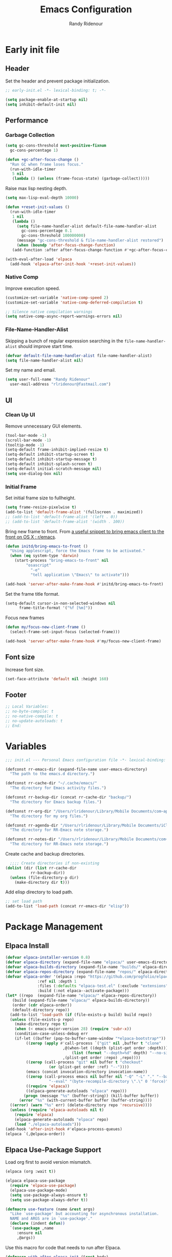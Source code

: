 #+title: Emacs Configuration
#+author: Randy Ridenour
#+email: rlridenour@fastmail.com
#+auto_tangle: t

* Early init file
:PROPERTIES:
:header-args: :tangle early-init.el
:END:

** Header

Set the header and prevent package initialization.

#+begin_src emacs-lisp
  ;; early-init.el -*- lexical-binding: t; -*-
#+end_src

#+begin_src emacs-lisp :lexical t
  (setq package-enable-at-startup nil)
  (setq inhibit-default-init nil)
#+end_src

** Performance

*** Garbage Collection

#+begin_src emacs-lisp
  (setq gc-cons-threshold most-positive-fixnum
	gc-cons-percentage 1)

  (defun +gc-after-focus-change ()
    "Run GC when frame loses focus."
    (run-with-idle-timer
     5 nil
     (lambda () (unless (frame-focus-state) (garbage-collect)))))
#+end_src

Raise max lisp nesting depth.

#+begin_src emacs-lisp
  (setq max-lisp-eval-depth 10000)
#+end_src

#+begin_src emacs-lisp :lexical t
  (defun +reset-init-values ()
    (run-with-idle-timer
     1 nil
     (lambda ()
       (setq file-name-handler-alist default-file-name-handler-alist
	     gc-cons-percentage 0.1
	     gc-cons-threshold 100000000)
       (message "gc-cons-threshold & file-name-handler-alist restored")
       (when (boundp 'after-focus-change-function)
	 (add-function :after after-focus-change-function #'+gc-after-focus-change)))))

  (with-eval-after-load 'elpaca
    (add-hook 'elpaca-after-init-hook '+reset-init-values))
#+end_src

*** Native Comp

Improve execution speed.

#+begin_src emacs-lisp
  (customize-set-variable 'native-comp-speed 2)
  (customize-set-variable 'native-comp-deferred-compilation t)
#+end_src

#+begin_src emacs-lisp
  ;; Silence native compilation warnings
  (setq native-comp-async-report-warnings-errors nil)
#+end_src

*** File-Name-Handler-Alist

Skipping a bunch of regular expression searching in the =file-name-handler-alist= should improve start time.
#+begin_src emacs-lisp :lexical t
  (defvar default-file-name-handler-alist file-name-handler-alist)
  (setq file-name-handler-alist nil)
#+end_src

Set my name and email.

#+begin_src emacs-lisp
  (setq user-full-name "Randy Ridenour"
	user-mail-address "rlridenour@fastmail.com")
#+end_src

** UI

*** Clean Up UI

Remove unnecessary GUI elements.

#+begin_src emacs-lisp
  (tool-bar-mode -1)
  (scroll-bar-mode -1)
  (tooltip-mode -1)
  (setq-default frame-inhibit-implied-resize t)
  (setq-default inhibit-startup-screen t)
  (setq-default inhibit-startup-message t)
  (setq-default inhibit-splash-screen t)
  (setq-default initial-scratch-message nil)
  (setq use-dialog-box nil)
#+end_src

*** Initial Frame

Set initial frame size to fullheight.

#+begin_src emacs-lisp
  (setq frame-resize-pixelwise t)
  (add-to-list 'default-frame-alist '(fullscreen . maximized))
  ;; (add-to-list 'default-frame-alist '(left . 0))
  ;; (add-to-list 'default-frame-alist '(width . 100))
#+end_src

Bring new frame to front. From [[https://www.reddit.com/r/emacs/comments/1g2hkh8/a_useful_snippet_to_bring_emacs_client_to_the/][a useful snippet to bring emacs client to the front on OS X : r/emacs]].

#+begin_src emacs-lisp
  (defun initd/bring-emacs-to-front ()
    "Using applescript, force the Emacs frame to be activated."
    (when (eq system-type 'darwin)
      (start-process "bring-emacs-to-front" nil
		   "osascript"
		     "-e"
		     "tell application \"Emacs\" to activate")))

  (add-hook 'server-after-make-frame-hook #'initd/bring-emacs-to-front)
#+end_src

Set the frame title format.

#+begin_src emacs-lisp
  (setq-default cursor-in-non-selected-windows nil
		frame-title-format '("%f [%m]"))
#+end_src

Focus new frames

#+begin_src emacs-lisp
  (defun my/focus-new-client-frame ()
    (select-frame-set-input-focus (selected-frame)))

  (add-hook 'server-after-make-frame-hook #'my/focus-new-client-frame)
#+end_src

** Font size

Increase font size.

#+begin_src emacs-lisp
  (set-face-attribute 'default nil :height 160)
#+end_src

** Footer

#+begin_src emacs-lisp
  ;; Local Variables:
  ;; no-byte-compile: t
  ;; no-native-compile: t
  ;; no-update-autoloads: t
  ;; End:
#+end_src

* Variables
:PROPERTIES:
:header-args: :tangle init.el
:END:

#+begin_src emacs-lisp
  ;;; init.el --- Personal Emacs configuration file -*- lexical-binding: t; -*-
#+end_src

#+begin_src emacs-lisp
  (defconst rr-emacs-dir (expand-file-name user-emacs-directory)
    "The path to the emacs.d directory.")

  (defconst rr-cache-dir "~/.cache/emacs/"
    "The directory for Emacs activity files.")

  (defconst rr-backup-dir (concat rr-cache-dir "backup/")
    "The directory for Emacs backup files.")

  (defconst rr-org-dir "/Users/rlridenour/Library/Mobile Documents/com~apple~CloudDocs/org/"
    "The directory for my org files.")

  (defconst rr-agenda-dir "/Users/rlridenour/Library/Mobile Documents/iCloud~com~appsonthemove~beorg/Documents/org/"
    "The directory for RR-Emacs note storage.")

  (defconst rr-notes-dir "/Users/rlridenour/Library/Mobile Documents/com~apple~CloudDocs/Documents/notes/"
    "The directory for RR-Emacs note storage.")
#+end_src

Create cache and backup directories.

#+begin_src emacs-lisp
    ;;;; Create directories if non-existing
  (dolist (dir (list rr-cache-dir
		     rr-backup-dir))
    (unless (file-directory-p dir)
      (make-directory dir t)))
#+end_src

Add elisp directory to load path.

#+begin_src emacs-lisp
  ;; set load path
  (add-to-list 'load-path (concat rr-emacs-dir "elisp"))
#+end_src

* Package Management
:PROPERTIES:
:header-args: :tangle init.el
:END:

** Elpaca Install

#+begin_src emacs-lisp
  (defvar elpaca-installer-version 0.8)
  (defvar elpaca-directory (expand-file-name "elpaca/" user-emacs-directory))
  (defvar elpaca-builds-directory (expand-file-name "builds/" elpaca-directory))
  (defvar elpaca-repos-directory (expand-file-name "repos/" elpaca-directory))
  (defvar elpaca-order '(elpaca :repo "https://github.com/progfolio/elpaca.git"
				:ref nil :depth 1
				:files (:defaults "elpaca-test.el" (:exclude "extensions"))
				:build (:not elpaca--activate-package)))
  (let* ((repo  (expand-file-name "elpaca/" elpaca-repos-directory))
	 (build (expand-file-name "elpaca/" elpaca-builds-directory))
	 (order (cdr elpaca-order))
	 (default-directory repo))
    (add-to-list 'load-path (if (file-exists-p build) build repo))
    (unless (file-exists-p repo)
      (make-directory repo t)
      (when (< emacs-major-version 28) (require 'subr-x))
      (condition-case-unless-debug err
	  (if-let ((buffer (pop-to-buffer-same-window "*elpaca-bootstrap*"))
		   ((zerop (apply #'call-process `("git" nil ,buffer t "clone"
						   ,@(when-let ((depth (plist-get order :depth)))
						       (list (format "--depth=%d" depth) "--no-single-branch"))
						   ,(plist-get order :repo) ,repo))))
		   ((zerop (call-process "git" nil buffer t "checkout"
					 (or (plist-get order :ref) "--"))))
		   (emacs (concat invocation-directory invocation-name))
		   ((zerop (call-process emacs nil buffer nil "-Q" "-L" "." "--batch"
					 "--eval" "(byte-recompile-directory \".\" 0 'force)")))
		   ((require 'elpaca))
		   ((elpaca-generate-autoloads "elpaca" repo)))
	      (progn (message "%s" (buffer-string)) (kill-buffer buffer))
	    (error "%s" (with-current-buffer buffer (buffer-string))))
	((error) (warn "%s" err) (delete-directory repo 'recursive))))
    (unless (require 'elpaca-autoloads nil t)
      (require 'elpaca)
      (elpaca-generate-autoloads "elpaca" repo)
      (load "./elpaca-autoloads")))
  (add-hook 'after-init-hook #'elpaca-process-queues)
  (elpaca `(,@elpaca-order))
#+end_src

** Elpaca Use-Package Support

Load org first to avoid version mismatch.

#+begin_src emacs-lisp
  (elpaca (org :wait t))
#+end_src

#+begin_src emacs-lisp
  (elpaca elpaca-use-package
    (require 'elpaca-use-package)
    (elpaca-use-package-mode)
    (setq use-package-always-ensure t)
    (setq use-package-always-defer t))
#+end_src

#+begin_src emacs-lisp :lexical t
  (defmacro use-feature (name &rest args)
    "Like `use-package' but accounting for asynchronous installation.
    NAME and ARGS are in `use-package'."
    (declare (indent defun))
    `(use-package ,name
       :ensure nil
       ,@args))
#+end_src

Use this macro for code that needs to run after Elpaca.

#+begin_src emacs-lisp
  (defmacro with-after-elpaca-init (&rest body)
    "Adds BODY to `elpaca-after-init-hook`"
    `(add-hook 'elpaca-after-init-hook (lambda () ,@body)))
#+end_src

* Defaults
:PROPERTIES:
:header-args: :tangle init.el
:END:

UTF-8 as default.

#+begin_src emacs-lisp
  (set-language-environment "UTF-8")
  (set-default-coding-systems 'utf-8)
#+end_src

Use single space after sentences.

#+begin_src emacs-lisp
  (setq sentence-end-double-space nil)
#+end_src

Use GNU ls to avoid "Listing directory failed but 'access-file' worked" error.

#+begin_src emacs-lisp
  (setq insert-directory-program "gls")
#+end_src

Kill message buffer on exit.

#+begin_src emacs-lisp
  (setq message-kill-buffer-on-exit t)
#+end_src

Use "y" and "n" in confirmation dialogs.

#+begin_src emacs-lisp
  (setf use-short-answers t)
#+end_src

Set Mac right command key as Emacs hyper key. The fn key with A, F, H, E, C, N, and Q are used by the system. Maybe I can find a way to disable some of those keyboard shortcuts. On the new magic keyboard, the left control key is small and right by the fn key which I seem to always be reaching for. So, remap the fn key to control.

#+begin_src emacs-lisp
  (setq ns-function-modifier 'control
	ns-right-command-modifier 'hyper)
#+end_src

Allow entering a command when the minibuffer is active.

#+begin_src emacs-lisp
  (setq enable-recursive-minibuffers t)
  (minibuffer-depth-indicate-mode 1)
#+end_src

Open links in default Mac browser.

#+begin_src emacs-lisp
  (setq browse-url-browser-function 'browse-url-default-macosx-browser)
#+end_src

World clock settings.

#+begin_src emacs-lisp
  (setq world-clock-list
	'(
	("America/Chicago" "Oklahoma City")
	("America/Los_Angeles" "Seattle")
	("Pacific/Honolulu" "Honolulu")
	("America/New_York" "New York")
	("Etc/UTC" "UTC")))

  (setq world-clock-time-format "%a, %d %b %R %Z")

  (setq calendar-location-name "Norman, OK"
	calendar-latitude 35.24371
	calendar-longitude -97.416797
	calendar-mark-holidays-flag t        ;colorize holidays in the calendar
	holiday-bahai-holidays nil           ;these religions have MANY holidays
	holiday-islamic-holidays nil         ;... that I don't get off
	)
#+end_src

#+begin_src emacs-lisp
  (define-key key-translation-map (kbd "ESC") (kbd "C-g"))
#+end_src

#+begin_src emacs-lisp
  (line-number-mode)
  (column-number-mode)
  (global-visual-line-mode 1)
  (global-hl-line-mode)
  (setq hl-line-sticky-flag nil)
  (setq global-hl-line-sticky-flag nil)
#+end_src

Use MacOS SF Symbols

#+begin_src emacs-lisp
  (when (memq system-type '(darwin))
    (set-fontset-font t nil "SF Pro Display" nil 'append))
#+end_src

** Files and Buffers

Backup files are in ~/Users/rlridenour/.cache/emacs/backup/~.

#+begin_src emacs-lisp
  ;; Where to save to backup file - in the backup dir
  (setq backup-directory-alist (list (cons "."  rr-backup-dir)))
  ;; Always backup by copying
  (setq backup-by-copying t)
  ;; Delete old backup files
  (setq delete-old-versions t)
  ;; Keep 5 backup files
  (setq kept-new-versions 5)
  ;; Make numeric backup versions
  (setq version-control t)
  ;; Do not automatically save
  (setq auto-save-default nil)
#+end_src

Open files to the last edited position.

#+begin_src emacs-lisp
    ;;;;; = saveplace - last position in file
  ;; Save point position in files between sessions.

  ;; Where to save the saveplaces file - in the .cache
  (setq save-place-file (expand-file-name "saveplaces" rr-cache-dir))
  (save-place-mode)
#+end_src

Send deleted files to an Emacs folder in system trash.

#+begin_src emacs-lisp
  (setq delete-by-moving-to-trash t
	trash-directory "~/.Trash/emacs")
#+end_src

Give buffers uniquely numbered names.

#+begin_src emacs-lisp
  (require 'uniquify)
#+end_src

Update buffers when files are changed outside Emacs, but don't generate any messages.

#+begin_src emacs-lisp
  (global-auto-revert-mode 1)
  (setq global-auto-revert-non-file-buffers t
	dired-auto-revert-buffer t
	auto-revert-verbose nil)
#+end_src

Don't ask for unnecessary confirmations in ibuffer.

#+begin_src emacs-lisp
  (setq ibuffer-expert t)
#+end_src

Auto-update ibuffer list.

#+begin_src emacs-lisp
  (add-hook 'ibuffer-mode-hook
	    #'(lambda ()
		(ibuffer-auto-mode 1)
		(ibuffer-switch-to-saved-filter-groups "home")))
#+end_src

Save minibuffer history in the cache directory.

#+begin_src emacs-lisp
    ;;;;; = savehist - last commands used
  ;; Persist emacs minibuffer history
  ;; Where to save the savehsit file - in the .cache
  (setq savehist-file (expand-file-name "savehist" rr-cache-dir))
  (savehist-mode)
#+end_src

Don't need to confirm that I want to edit a large file.

#+begin_src emacs-lisp
  (setq large-file-warning-threshold nil)
#+end_src

Mark date and time that files were saved.

#+begin_src emacs-lisp
  (add-hook 'before-save-hook 'time-stamp)
#+end_src

Don't ask for confirmation to kill processes when exiting Emacs. Credit to [[http://timothypratley.blogspot.com/2015/07/seven-specialty-emacs-settings-with-big.html][Timothy Pratley]].

#+begin_src emacs-lisp
  (defadvice save-buffers-kill-emacs (around no-query-kill-emacs activate)
    (cl-flet ((process-list ())) ad-do-it))
#+end_src

Don't ask for confirmation when killing process buffers.

#+begin_src emacs-lisp
  (setq kill-buffer-query-functions nil)
#+end_src

Don't display async shell command process buffers

#+begin_src emacs-lisp
  (add-to-list 'display-buffer-alist
	       (cons "\\*Async Shell Command\\*.*" (cons #'display-buffer-no-window nil)))

#+end_src

#+begin_src emacs-lisp
  (defun make-parent-directory ()
    "Make sure the directory of `buffer-file-name' exists."
    (make-directory (file-name-directory buffer-file-name) t))
  (add-hook 'find-file-not-found-functions #'make-parent-directory)
#+end_src

Kills all open buffers except scratch, dashboard and messages. From https://github.com/ocodo/.emacs.d/blob/master/custom/handy-functions.el

#+begin_src emacs-lisp
  (defun nuke-all-buffers ()
    "Kill all the open buffers except the current one.
	  Leave *scratch*, *dashboard* and *Messages* alone too."
    (interactive)
    (mapc
     (lambda (buffer)
       (unless (or
		(string= (buffer-name buffer) "*scratch*")
		(string= (buffer-name buffer) "*Org Agenda*")
		(string= (buffer-name buffer) "*Messages*"))
	 (kill-buffer buffer)))
     (buffer-list))
    (delete-other-windows)
    ;; (goto-dashboard)
    )
#+end_src

#+begin_src emacs-lisp
  (defun goto-emacs-init ()
    (interactive)
    "Find Emacs literate init file."
    (find-file (concat rr-emacs-dir "/init.org")))
#+end_src

#+begin_src emacs-lisp
  (defun goto-shell-init ()
    (interactive)
    "Find Emacs literate init file."
    (find-file "~/.config/fish/functions/"))
#+end_src

Save the current (system) clipboard before replacing it with the Emacs’ text.
https://github.com/dakrone/eos/blob/master/eos.org

#+begin_src emacs-lisp
  (setq save-interprogram-paste-before-kill t)
#+end_src

Set initial mode to org-mode.

#+begin_src emacs-lisp
  (setq initial-major-mode 'org-mode)
#+end_src

** Windows

#+begin_src emacs-lisp
  (defun delete-window-balance ()
    "Delete window and rebalance the remaining ones."
    (interactive)
    (delete-window)
    (balance-windows))
#+end_src

#+begin_src emacs-lisp
  (defun split-window-below-focus ()
    "Split window horizontally and move focus to other window."
    (interactive)
    (split-window-below)
    (balance-windows)
    (other-window 1))
#+end_src

#+begin_src emacs-lisp
  (defun split-window-right-focus ()
    "Split window vertically and move focus to other window."
    (interactive)
    (split-window-right)
    (balance-windows)
    (other-window 1))
#+end_src

#+begin_src emacs-lisp
  (defun rlr/find-file-right ()
    "Split window vertically and select recent file."
    (interactive)
    (split-window-right-focus)
    (consult-buffer))
#+end_src

#+begin_src emacs-lisp
  (defun rlr/find-file-below ()
    "Split window horizontally and select recent file."
    (interactive)
    (split-window-below-focus)
    (consult-buffer))
#+end_src

#+begin_src emacs-lisp
  (defun transpose-windows ()
    "Transpose two windows.  If more or less than two windows are visible, error."
    (interactive)
    (unless (= 2 (count-windows))
      (error "There are not 2 windows."))
    (let* ((windows (window-list))
	   (w1 (car windows))
	   (w2 (nth 1 windows))
	   (w1b (window-buffer w1))
	   (w2b (window-buffer w2)))
      (set-window-buffer w1 w2b)
      (set-window-buffer w2 w1b)))
#+end_src

#+begin_src emacs-lisp
  (defun toggle-window-split ()
    (interactive)
    (if (= (count-windows) 2)
	(let* ((this-win-buffer (window-buffer))
	       (next-win-buffer (window-buffer (next-window)))
	       (this-win-edges (window-edges (selected-window)))
	       (next-win-edges (window-edges (next-window)))
	       (this-win-2nd (not (and (<= (car this-win-edges)
					   (car next-win-edges))
				       (<= (cadr this-win-edges)
					   (cadr next-win-edges)))))
	       (splitter
		(if (= (car this-win-edges)
		       (car (window-edges (next-window))))
		    'split-window-horizontally
		  'split-window-vertically)))
	  (delete-other-windows)
	  (let ((first-win (selected-window)))
	    (funcall splitter)
	    (if this-win-2nd (other-window 1))
	    (set-window-buffer (selected-window) this-win-buffer)
	    (set-window-buffer (next-window) next-win-buffer)
	    (select-window first-win)
	    (if this-win-2nd (other-window 1))))))
#+end_src

#+begin_src emacs-lisp
  (defun toggle-frame-maximized-undecorated () (interactive) (let* ((frame (selected-frame)) (on? (and (frame-parameter frame 'undecorated) (eq (frame-parameter frame 'fullscreen) 'maximized))) (geom (frame-monitor-attribute 'geometry)) (x (nth 0 geom)) (y (nth 1 geom)) (display-height (nth 3 geom)) (display-width (nth 2 geom)) (cut (if on? (if ns-auto-hide-menu-bar 26 50) (if ns-auto-hide-menu-bar 4 26)))) (set-frame-position frame x y) (set-frame-parameter frame 'fullscreen-restore 'maximized) (set-frame-parameter nil 'fullscreen 'maximized) (set-frame-parameter frame 'undecorated (not on?)) (set-frame-height frame (- display-height cut) nil t) (set-frame-width frame (- display-width 20) nil t) (set-frame-position frame x y)))
#+end_src

If one window, switch to previous buffer. If two, then jump to other window. If three or more, select from an overlay. From [[https://emacs.dyerdwelling.family/emacs/20241213115239-emacs--emacs-core-window-jumping-between-two-windows/][James Dyer]], with a small addition for the single-window case.

#+begin_src emacs-lisp
  (defun my/quick-window-jump ()
    "Jump to a window by typing its assigned character label.
  If there are only two windows, jump directly to the other window."
    (interactive)
    (let* ((window-list (window-list nil 'no-mini)))
      (if (< (length window-list) 3)
	  ;; If only one window, switch to previous buffer. If only two, jump directly to other window.
	(if (one-window-p)
	      (switch-to-buffer nil)
	    (other-window 1))
	;; Otherwise, show the key selection interface.
	(let* ((my/quick-window-overlays nil)
	       (sorted-windows (sort window-list
				     (lambda (w1 w2)
				       (let ((edges1 (window-edges w1))
					     (edges2 (window-edges w2)))
					 (or (< (car edges1) (car edges2))
					     (and (= (car edges1) (car edges2))
						  (< (cadr edges1) (cadr edges2))))))))
	       (window-keys (seq-take '("j" "k" "l" ";" "a" "s" "d" "f")
				      (length sorted-windows)))
	       (window-map (cl-pairlis window-keys sorted-windows)))
	  (setq my/quick-window-overlays
		(mapcar (lambda (entry)
			  (let* ((key (car entry))
				 (window (cdr entry))
				 (start (window-start window))
				 (overlay (make-overlay start start (window-buffer window))))
			    (overlay-put overlay 'after-string
					 (propertize (format "[%s]" key)
						     'face '(:foreground "white" :background "blue" :weight bold)))
			    (overlay-put overlay 'window window)
			    overlay))
			window-map))
	  (let ((key (read-key (format "Select window [%s]: " (string-join window-keys ", ")))))
	    (mapc #'delete-overlay my/quick-window-overlays)
	    (setq my/quick-window-overlays nil)
	    (when-let ((selected-window (cdr (assoc (char-to-string key) window-map))))
	      (select-window selected-window)))))))
#+end_src

Set font

#+begin_src emacs-lisp
  ;; Main typeface
  (set-face-attribute 'default nil :family "SF Mono" :height 160 :weight 'medium)

  ;; Proportionately spaced typeface
  ;; (set-face-attribute 'variable-pitch nil :family "SF Pro" :height 1.0 :weight 'medium)
  (set-face-attribute 'variable-pitch nil :family "Atkinson Hyperlegible" :height 1.1 :weight 'regular)

  ;; Monospaced typeface
  (set-face-attribute 'fixed-pitch nil :family "SF Mono" :height 1.0 :weight 'medium)
#+end_src

Add some space between lines.

#+begin_src emacs-lisp
  (setq-default line-spacing 0.25)
#+end_src

Change color for active window.

#+begin_src emacs-lisp
  (set-face-attribute 'mode-line nil
		      :foreground "black" :background "wheat3" :box '(:line-width 1 :color "black"))
#+end_src

#+begin_src emacs-lisp
  (setq display-time-24hr-format t)
  (display-time-mode)
#+end_src

#+begin_src emacs-lisp
  (setq ring-bell-function 'ignore)
#+end_src

Auto insert close bracket.

#+begin_src emacs-lisp :tangle no
  (electric-pair-mode 1)
#+end_src

Immediately highlight matching pairs of parentheses and quotes.

#+begin_src emacs-lisp
  (show-paren-mode)
  (setq show-paren-delay 0)
#+end_src

** Tabs

I can't imagine wanting the same buffer in two tabs, so this calls consult-buffer when opening a new tab.

#+begin_src emacs-lisp
  (defun rlr/find-file-new-tab ()
    "Open new tab and select recent file."
    (interactive)
    (tab-new)
    (consult-buffer))
#+end_src

** Search

Don't preserve case in replacements.

#+begin_src emacs-lisp
  (setq case-replace nil)
#+end_src

Show number of matches at the end of search field.

#+begin_src emacs-lisp
  (setq isearch-lazy-count t)
  (setq lazy-count-prefix-format nil)
  (setq lazy-count-suffix-format "   (%s/%s)")
#+end_src

Use Spotlight for locate.

#+begin_src emacs-lisp
  (setq locate-command "mdfind")
#+end_src

Find non-ascii characters in buffer.

#+begin_src emacs-lisp
  (defun occur-non-ascii ()
    "Find any non-ascii characters in the current buffer."
    (interactive)
    (occur "[^[:ascii:]]"))
#+end_src

** Shells

Don't ask to create new shell buffers.

#+begin_src emacs-lisp
  (setq async-shell-command-buffer "new-buffer")
#+end_src

Run async shell command without creating a window.

#+begin_src emacs-lisp
  (defun async-shell-command-no-window
      (command)
    (interactive)
    (let
	((display-buffer-alist
	  (list
	   (cons
	    "\\*Async Shell Command\\*.*"
	    (cons #'display-buffer-no-window nil)))))
      (async-shell-command
       command)))
#+end_src

#+begin_src emacs-lisp
  (defun iterm-goto-filedir-or-home ()
    "Go to present working dir and focus iterm"
    (interactive)
    (do-applescript
     (concat
      " tell application \"iTerm2\"\n"
      "   tell the current session of current window\n"
      (format "     write text \"cd %s\" \n"
	      ;; string escaping madness for applescript
	      (replace-regexp-in-string "\\\\" "\\\\\\\\"
					(shell-quote-argument (or default-directory "~"))))
      "   end tell\n"
      " end tell\n"
      " do shell script \"open -a iTerm\"\n"
      ))
    )

#+end_src

Make output scroll to bottom in Eshell.

#+begin_src emacs-lisp
  (setq eshell-scroll-to-bottom-on-input "this")
#+end_src

** Help

Make help buffers active when created, so pressing "q" will immediately close them.

#+begin_src emacs-lisp
  (setq help-window-select t)
  (setq Man-notify-method 'aggressive)
#+end_src

** Functions

Use ~C-c d d~ to insert Month, Day Year and ~C-c d s~ to insert YYYYMMDD date string.

#+begin_src emacs-lisp
  (defun insert-date-string ()
    "Insert current date yyyymmdd."
    (interactive)
    (insert (format-time-string "%Y%m%d")))

  (defun insert-standard-date ()
    "Inserts standard date time string."
    (interactive)
    (insert (format-time-string "%B %e, %Y")))

  (defun insert-blog-date ()
    (interactive)
    (insert (format-time-string "%Y-%m-%d-")))
#+end_src

Make a function to reload the Emacs config file to test changes.

#+begin_src emacs-lisp
  (defun reload-user-init-file()
    (interactive)
    (load-file user-init-file))
#+end_src

Convert paragraph to single sentence per line.

#+begin_src emacs-lisp
  (defun rr/wrap-at-sentences ()
    "Fills the current paragraph, but starts each sentence on a new line."
    (interactive)
    (save-excursion
      ;; Select the entire paragraph.
      (mark-paragraph)
      ;; Move to the start of the paragraph.
      (goto-char (region-beginning))
      ;; Record the location of the end of the paragraph.
      (setq end-of-paragraph (region-end))
      ;; Wrap lines with hard newlines.
      (let ((use-hard-newlines 't))
	;; Loop over each sentence in the paragraph.
	(while (< (point) end-of-paragraph)
	  ;; Move to end of sentence.
	  (forward-sentence)
	  ;; Delete spaces after sentence.
	(just-one-space)
	;; Delete preceding space.
	  (delete-char -1)
	  ;; Insert a newline before the next sentence.
	  (insert "\n")
	  ))))
#+end_src

Convert DOS line-endings to UNIX.

#+begin_src emacs-lisp
  (defun dos2unix ()
    "Replace DOS eolns CR LF with Unix eolns CR"
    (interactive)
    (goto-char (point-min))
    (while (search-forward (string ?\C-m) nil t) (replace-match "\n")))
#+end_src

Strip tracking elements from URL's using Brett Terpstra's stretchlink.cc.

#+begin_src emacs-lisp
(defun my/stretchlink-cc ()
  (interactive)
  (progn
    (setq current-safari-url (do-applescript "tell application \"Safari\" to return URL of document 1"))
    (shell-command
     (concat "curl " "\"https://stretchlink.cc/api/1?u=" current-safari-url "&t=1&c=1&o=text\" | pbcopy"))
     (setq myurl (yank))
     (message myurl)))

#+end_src



* Packages
:PROPERTIES:
:header-args: :tangle init.el
:END:

** General

Load general before the remaining packages so they can make use of the ~:general~ keyword in their declarations.

#+begin_src emacs-lisp :lexical t
  (use-package general
    :ensure (:wait t)
    :demand
    :config
    (general-override-mode)
    (general-auto-unbind-keys)
    (general-unbind
      "C-z"
      "s-p"
      "s-q"
      "s-w"
      "s-m"
      "s-n"
      "s-h"
      "s-,"))
#+end_src

** Abbrev

#+begin_src emacs-lisp
  (use-feature abbrev
    :config
    (load "~/Dropbox/emacs/my-emacs-abbrev"))
#+end_src

** Ace Link

#+begin_src emacs-lisp :tangle no
  (use-package ace-link
    :init
    (ace-link-setup-default))
#+end_src

** Ace Window

#+begin_src emacs-lisp :tangle no
  (use-package ace-window
    :general
    ("M-O" #'ace-window)
    )
#+end_src

** Aggressive Indent

[[https://github.com/Malabarba/aggressive-indent-mode][Aggressive-Indent-Mode]] can be toggled on and off using the toggle Hydra.

#+begin_src emacs-lisp
  (use-package aggressive-indent
    :config
    (global-aggressive-indent-mode 1))
#+end_src

** Avy

#+begin_src emacs-lisp
  (use-package avy
    :config
    (avy-setup-default)
    :general
    ("s-/" #'avy-goto-char-timer)
    ("C-c C-j" #'avy-resume))
#+end_src

** Bookmarks

#+begin_src emacs-lisp
  (use-feature bookmark
    :config
    (require 'bookmark)
    (bookmark-bmenu-list)
    (setq bookmark-save-flag 1))
#+end_src

** Casual Suite

#+begin_src emacs-lisp
  (use-package casual
    :ensure
    (:type git :host github :repo "kickingvegas/casual")
    :general
    ("s-." #'casual-editkit-main-tmenu)
    (:keymaps 'reb-mode-map
	      "s-." #'casual-re-builder-tmenu)
    (:keymaps 'calc-mode-map
	      "s-." #'casual-calc-tmenu)
    (:keymaps 'dired-mode-map
	      "s-." #'casual-dired-tmenu)
    (:keymaps 'isearch-mode-map
	      "s-." #'casual-isearch-tmenu)
    (:keymaps 'ibuffer-mode-map
	      "s-." #'casual-ibuffer-tmenu
	      "F" #'casual-ibuffer-filter-tmenu
	      "s" #'casual-ibuffer-sortby-tmenu)
    (:keymaps 'bookmark-bemenu-mode-map
	      "s-." #'casual-bookmarks-tmenu)
    (:keymaps 'org-agenda-mode-map
	      "s-." #'casual-agenda-tmenu)
    (:keymaps 'Info-mode-map
	      "s-." #'casual-info-tmenu)
    (:keymaps 'calendar-mode-map
	      "s-." #'casual-calendar-tmenu)
    )
#+end_src

#+begin_src emacs-lisp
  (use-package casual-avy
    :general
    ("M-g a" #'casual-avy-tmenu))
#+end_src

** Cape

#+begin_src emacs-lisp
  (use-package cape
    :commands (cape-file)
    :general (:prefix "M-p"
		      "p" 'completion-at-point ;; capf
		      "d" 'cape-dabbrev        ;; or dabbrev-completion
		      "a" 'cape-abbrev
		      "w" 'cape-dict
		      "\\" 'cape-tex
		      "_" 'cape-tex
		      "^" 'cape-tex)
    :init
    ;; Add to the global default value of `completion-at-point-functions' which is
    ;; used by `completion-at-point'.  The order of the functions matters, the
    ;; first function returning a result wins.  Note that the list of buffer-local
    ;; completion functions takes precedence over the global list.
    (add-hook 'completion-at-point-functions #'cape-dabbrev)
    (add-hook 'completion-at-point-functions #'cape-file)
    (add-hook 'completion-at-point-functions #'cape-elisp-block)
    (add-hook 'completion-at-point-functions #'cape-history)
    )
#+end_src

** Citar

#+begin_src emacs-lisp
  (use-package citar
    :bind (("C-c C-b" . citar-insert-citation)
	   :map minibuffer-local-map
	   ("M-b" . citar-insert-preset))
    :custom
    (org-cite-global-bibliography '("~/Dropbox/bibtex/rlr.bib"))
    (citar-bibliography '("~/Dropbox/bibtex/rlr.bib"))
    (org-cite-csl-styles-dir "/usr/local/texlive/2024/texmf-dist/tex/latex/citation-style-language/styles")
    (org-cite-export-processors
     '((md . (csl "chicago-author-date.csl"))
       (latex biblatex)
       (odt . (csl "chicago-author-date.csl"))
       (t . (csl "chicago-author-date.csl")))))
#+end_src

** Consult

#+begin_src emacs-lisp
  (use-package consult
    :demand
    :config
    (defun rlr/consult-rg ()
      "Function for `consult-ripgrep' with the `universal-argument'."
      (interactive)
      (consult-ripgrep (list 4)))

    (defun rlr/consult-fd ()
      "Function for `consult-find' with the `universal-argument'."
      (interactive)
      (consult-find (list 4)))
    :general
    ("C-x b" #'consult-buffer))
#+end_src

** Corfu

#+begin_src emacs-lisp
  (use-package corfu
    :custom
    (corfu-cycle t)
    :config
    (global-corfu-mode))
#+end_src

** Crux

#+begin_src emacs-lisp
  (use-package crux
    :general
    ("s-p" #'crux-create-scratch-buffer))
#+end_src

** Dashboard

Create mode for dashboard buffers.

#+begin_src emacs-lisp
  (define-derived-mode dashboard-mode
    org-mode "Dashboard"
    "Major mode for Dashboard buffers."
    )
#+end_src

This opens the daily agenda and deletes all other windows.

#+begin_src emacs-lisp
  (defun agenda-home ()
    (interactive)
    (org-agenda-list 1)
    (delete-other-windows))
#+end_src

Set the initial frame. This opens the daily agenda on start-up.

#+begin_src emacs-lisp
  (add-hook 'server-after-make-frame-hook 'agenda-home)
#+end_src

Set path to dashboard org file.

#+begin_src emacs-lisp
  (defcustom rlr-agenda-dashboard-file "/Users/rlridenour/Library/Mobile Documents/com~apple~CloudDocs/org/start.org"
    "Path to the dashboard org file."
    :type 'string)
#+end_src

Set width of the dashboard sidebar.

#+begin_src emacs-lisp
  (defcustom rlr-agenda-dashboard-sidebar-width 40
    "Width of the dashboard sidebar."
    :type 'integer)
#+end_src

This shows the daily agenda on the right and the dashboard org file in a side window on the left. The dashboard is set to read-only.

#+begin_src emacs-lisp
  (defun rlr-agenda-dashboard ()
    (interactive)
    (progn
      (agenda-home)
      (display-buffer-in-side-window
       (find-file-noselect rlr-agenda-dashboard-file)
       (list
	(cons 'side 'left)
	(cons 'window-width rlr-agenda-dashboard-sidebar-width)
	(cons 'window-parameters (list (cons 'no-delete-other-windows t)
				       (cons 'no-other-window nil)
				       (cons 'mode-line-format 'none)))))
      (switch-to-buffer-other-window (get-file-buffer rlr-agenda-dashboard-file))
      (read-only-mode 1)
      (dashboard-mode)
      )
    )
#+end_src

#+begin_src emacs-lisp
  (general-define-key
   "s-d" #'agenda-home)
#+end_src

Open the dashboard on start-up.

#+begin_src emacs-lisp :tangle no
  (add-hook 'server-after-make-frame-hook #'rlr-agenda-dashboard)
#+end_src

Dashboard link functions

#+begin_src emacs-lisp
  (defun rlr-intro ()
    (interactive)
    (progn
      (kill-this-buffer)
      (dired "~/icloud/teaching/intro/lectures")
      (delete-other-windows)))
#+end_src

#+begin_src emacs-lisp
  (defun rlr-religion ()
    (interactive)
    (progn
      (kill-this-buffer)
      (dired "~/icloud/teaching/religion/lectures")
      (delete-other-windows)))
#+end_src

#+begin_src emacs-lisp
  (defun rlr-ethics ()
    (interactive)
    (progn
      (kill-this-buffer)
      (dired "~/icloud/teaching/ethics/lectures")
      (delete-other-windows)))
#+end_src

#+begin_src emacs-lisp
  (defun rlr-epistemology ()
    (interactive)
    (progn
      (kill-this-buffer)
      (dired "~/icloud/teaching/epistemology/lectures")
      (delete-other-windows)))
#+end_src

Make keymap for dashboard mode.

#+begin_src emacs-lisp
  (defvar-keymap dashboard-mode-map
    )
#+end_src

Make Emacs open Org directory links in Dired in Mac OS.

#+begin_src emacs-lisp :tangle no
  (add-to-list 'org-file-apps '(directory . emacs))
#+end_src

This will avoid needing to confirm when activating the link. Just add the function names to the list.

#+begin_src emacs-lisp
  (let ((safe-commands '(
			 org-agenda-list
			 org-clock-goto
			 org-goto-calendar
			 org-tags-view
			 org-todo-list
			 agenda-home
			 rlr-intro
			 rlr-religion
			 rlr-ethics
			 rlr-epistemology
			 )
		       )
	)
    (setq org-link-elisp-skip-confirm-regexp
	  (concat "\\`\\(" (mapconcat #'symbol-name safe-commands "\\|") "\\)\\'")))
#+end_src

** Deadgrep

#+begin_src emacs-lisp
  (use-package deadgrep)
#+end_src

** Denote

#+begin_src emacs-lisp
  (use-package denote
    :config
    (setq denote-directory "/Users/rlridenour/Library/Mobile Documents/com~apple~CloudDocs/Documents/notes/denote/")
    (setq denote-infer-keywords t)
    (setq denote-sort-keywords t)
    (setq denote-prompts '(title keywords))
    (setq denote-date-format nil)
    (require 'denote-journal-extras))
#+end_src

#+begin_src emacs-lisp
  (use-package consult-notes
    :config
    (consult-notes-denote-mode))
#+end_src

#+begin_src emacs-lisp
  (use-package citar-denote
    :after citar denote
    :config
    (citar-denote-mode)
    (setq citar-open-always-create-notes t))
#+end_src

#+begin_src emacs-lisp
  (use-package denote-menu
    :after denote)
#+end_src

Search notes with the xapian syntax (+word -word AND NOT etc), <tab> to preview, <enter> to open the file in the same buffer.

#+begin_src emacs-lisp
  (use-package xeft
    :commands (xeft)
    :config
    (custom-set-faces '(xeft-excerpt-title ((t (:weight bold)))))
    (custom-set-faces '(xeft-excerpt-body ((t (:height 150)))))
    :custom
    ;; Default extension for files created with xeft
    (xeft-default-extension "org")
    ;; Where is my search source
    (xeft-directory rr-notes-dir)
    ;; Only parse the root directory
    (xeft-recursive nil))
#+end_src

** Dired

Hide file details and absolute path by default, from [[https://lmno.lol/alvaro/hide-another-detail][Hide another detail]]. Check back later to see if =dired-hide-details-hide-absolute-location= has been merged into Dired.

#+begin_src emacs-lisp
  (use-package dired+
    :demand
    :ensure (:host github :repo "emacsmirror/dired-plus"))
#+end_src

#+begin_src emacs-lisp
  (defun hide-dired-details-include-all-subdir-paths ()
    (save-excursion
      (goto-char (point-min))
      (while (re-search-forward dired-subdir-regexp nil t)
	(let* ((match-bounds (cons (match-beginning 1) (match-end 1)))
	       (path (file-name-directory (buffer-substring (car match-bounds)
							    (cdr match-bounds))))
	       (path-start (car match-bounds))
	       (path-end (+ (car match-bounds) (length path)))
	       (inhibit-read-only t))
	  (put-text-property path-start path-end
			     'invisible 'dired-hide-details-information)))))

  (use-feature dired
    :hook ((dired-mode . dired-hide-details-mode)
	   (dired-after-readin . hide-dired-details-include-all-subdir-paths)))
#+end_src

Add some color with diredfl.

#+begin_src emacs-lisp
  (use-package diredfl
    :ensure t
    :config
    (diredfl-global-mode 1))
#+end_src

#+begin_src emacs-lisp
  (use-package dired-x
    :ensure nil
    :config
    (progn
      (setq dired-omit-verbose nil)
      ;; toggle `dired-omit-mode' with C-x M-o
      (setq dired-omit-files
	    (concat dired-omit-files "\\|^.DS_STORE$\\|^.projectile$\\|^\\..+$"))
      (setq-default dired-omit-extensions '(".fdb_latexmk" ".aux" ".bbl" ".blg" ".fls" ".glo" ".idx" ".ilg" ".ind" ".ist" ".log" ".out" ".gz" ".DS_Store" ".xml" ".bcf" ".nav" ".snm" ".toc"))))
#+end_src

For some reason, adding the dired-omit-mode hook in the use-package declaration isn't working. This sets it after Emacs starts.

#+begin_src emacs-lisp
  (with-after-elpaca-init
   (add-hook 'dired-mode-hook #'dired-omit-mode))
#+end_src

Make copying and moving files easier.

#+begin_src emacs-lisp
  (setq dired-dwim-target t)
#+end_src

Replace spaces in file names with hyphens using "%s" in dired.

#+begin_src emacs-lisp
  (defun my-substspaces (str)
    (subst-char-in-string ?\s ?- str))

  (defun my-dired-substspaces (&optional arg)
    "Rename all marked (or next ARG) files so that spaces are replaced with underscores."
    (interactive "P")
    (dired-rename-non-directory #'my-substspaces "Rename by substituting spaces" arg))
#+end_src

#+begin_src emacs-lisp
  (general-define-key
   :keymaps 'dired-mode-map
   "M-<RET>" #'crux-open-with
   "s-j" #'dired-goto-file
   "%s" #'my-dired-substspaces)
#+end_src

** Discover

From [[https://github.com/mickeynp/discover.el][mickeynp/discover.el: Discover more of emacs with context menus!]]

#+begin_src emacs-lisp
  (use-package discover
    :config
    (global-discover-mode 1))
#+end_src

** Doom Modeline

#+begin_src emacs-lisp
  (use-package doom-modeline
    :config
    (setq doom-modeline-enable-word-count t)
    (setq doom-modeline-continuous-word-count-modes '(markdown-mode gfm-mode org-mode))
    (setq display-time-day-and-date t)
    (setq doom-modeline-modal t)
    :hook
    (elpaca-after-init . doom-modeline-mode))
#+end_src

** Eat

[[https://codeberg.org/akib/emacs-eat][akib/emacs-eat: Emulate A Terminal, in a region, in a buffer and in Eshell - emacs-eat - Codeberg.org]]

#+begin_src emacs-lisp
  (use-package eat
    :demand
    :ensure
    (:host codeberg
	 :repo "akib/emacs-eat"
	 :files ("*.el" ("term" "term/*.el") "*.texi"
		 "*.ti" ("terminfo/e" "terminfo/e/*")
		 ("terminfo/65" "terminfo/65/*")
		 ("integration" "integration/*")
		 (:exclude ".dir-locals.el" "*-tests.el"))))
#+end_src

** Ebib

#+begin_src emacs-lisp
  (use-package ebib
    :config
    (setq ebib-bibtex-dialect 'biblatex)
    ;;(evil-set-initial-state 'ebib-index-mode 'emacs)
    ;;(evil-set-initial-state 'ebib-entry-mode 'emacs)
    ;;(evil-set-initial-state 'ebib-log-mode 'emacs)
    :custom
    (ebib-preload-bib-files '("~/Dropbox/bibtex/rlr.bib")))
#+end_src

** Embark

#+begin_src emacs-lisp
  (use-package embark
    :general
    ("C-." #'embark-act)
    ("C-:" #'embark-dwim)
    ("C-h B" #'embark-bindings) ;; alternative for `describe-bindings'
    :init
    (setq prefix-help-command #'embark-prefix-help-command)
    :config
    (add-to-list 'display-buffer-alist
		 '("\\`\\*Embark Collect \\(Live\\|Completions\\)\\*"
		   nil
		   (window-parameters (mode-line-format . none)))))
#+end_src

#+begin_src emacs-lisp
  (use-package embark-consult
    :hook
    (embark-collect-mode . consult-preview-at-point-mode))
#+end_src

** Evil Mode

#+begin_src emacs-lisp
  (use-package evil
    :init
    (setq evil-respect-visual-line-mode t
	evil-track-eol nil
	evil-want-fine-undo t
	  evil-disable-insert-state-bindings t)
    (setq evil-default-state 'emacs)
:config
(evil-mode -1))
#+end_src

** Evil Nerd Commenter

#+begin_src emacs-lisp
  (use-package evil-nerd-commenter
    :general
    ("M-;" #'evilnc-comment-or-uncomment-lines))
#+end_src

** EWW

#+begin_src emacs-lisp
  (use-feature eww
    :config
    (defun my/eww-toggle-images ()
      "Toggle whether images are loaded and reload the current page from cache."
      (interactive)
      (setq-local shr-inhibit-images (not shr-inhibit-images))
      (eww-reload t)
      (message "Images are now %s"
	       (if shr-inhibit-images "off" "on")))

    (define-key eww-mode-map (kbd "I") #'my/eww-toggle-images)
    (define-key eww-link-keymap (kbd "I") #'my/eww-toggle-images)

    ;; minimal rendering by default
    (setq-default shr-inhibit-images t)   ; toggle with `I`
    (setq-default shr-use-fonts nil)      ; toggle with `F`
    (defun rrnet ()
      (interactive)
      (eww-browse-url "randyridenour.net")
      )

    (defun sep ()
      (interactive)
      (eww-browse-url "plato.stanford.edu")
      ))
#+end_src

#+begin_src emacs-lisp
  (with-after-elpaca-init
   (defun jao-eww-to-org (&optional dest)
     "Render the current eww buffer using org markup.
    If DEST, a buffer, is provided, insert the markup there."
     (interactive)
     (unless (org-region-active-p)
       (let ((shr-width 80)) (eww-readable)))
     (let* ((start (if (org-region-active-p) (region-beginning) (point-min)))
	    (end (if (org-region-active-p) (region-end) (point-max)))
	    (buff (or dest (generate-new-buffer "*eww-to-org*")))
	    (link (eww-current-url))
	    (title (or (plist-get eww-data :title) "")))
       (with-current-buffer buff
	 (insert "#+title: " title "\n#+link: " link "\n\n")
	 (org-mode))
       (save-excursion
	 (goto-char start)
	 (while (< (point) end)
	   (let* ((p (point))
		  (props (text-properties-at p))
		  (k (seq-find (lambda (x) (plist-get props x))
			       '(shr-url image-url outline-level face)))
		  (prop (and k (list k (plist-get props k))))
		  (next (if prop
			    (next-single-property-change p (car prop) nil end)
			  (next-property-change p nil end)))
		  (txt (buffer-substring (point) next))
		  (txt (replace-regexp-in-string "\\*" "·" txt)))
	     (with-current-buffer buff
	       (insert
		(pcase prop
		  ((and (or `(shr-url ,url) `(image-url ,url))
			(guard (string-match-p "^http" url)))
		   (let ((tt (replace-regexp-in-string "\n\\([^$]\\)" " \\1" txt)))
		     (org-link-make-string url tt)))
		  (`(outline-level ,n)
		   (concat (make-string (- (* 2 n) 1) ?*) " " txt "\n"))
		  ('(face italic) (format "/%s/ " (string-trim txt)))
		  ('(face bold) (format "*%s* " (string-trim txt)))
		  (_ txt))))
	     (goto-char next))))
       (pop-to-buffer buff)
       (goto-char (point-min)))))
#+end_src

** Emmet

#+begin_src emacs-lisp
  (use-package emmet-mode
    :general
    (:keymaps 'html-mode-map
	      "C-M-S-s-<right>" #'emmet-next-edit-point
	      "C-M-S-s-<left>" #'emmet-prev-edit-point))
#+end_src



** Exec-Path-From-Shell

#+begin_src emacs-lisp
  (use-package exec-path-from-shell
    :config
    (exec-path-from-shell-initialize))
#+end_src

** Expand-region

#+begin_src emacs-lisp
  (use-package expand-region
    :general ("C-=" #'er/expand-region))
#+end_src

** Fish

#+begin_src emacs-lisp
  (use-package fish-mode)
#+end_src

** Helpful

#+begin_src emacs-lisp
  (use-package helpful)
#+end_src

** History

#+begin_src emacs-lisp
  (use-feature savehist
    :config
    (savehist-mode 1))
#+end_src

** Hugo

#+begin_src emacs-lisp :tangle no
  (use-package rlr-hugo
    :demand
    :ensure (:host github :repo "~/elisp/rlr-hugo"))
#+end_src

** Hungry Delete

#+begin_src emacs-lisp
  (use-package hungry-delete
    :config
    (global-hungry-delete-mode))
#+end_src

** Hydras

#+begin_src emacs-lisp
  (defun my/insert-unicode (unicode-name)
    "Same as C-x 8 enter UNICODE-NAME."
    (insert-char (gethash unicode-name (ucs-names))))
#+end_src

#+begin_src emacs-lisp
  (use-package major-mode-hydra
    :commands (pretty-hydra-define)
    :general
    ("s-m" #'major-mode-hydra))
#+end_src

#+begin_src emacs-lisp
  (with-after-elpaca-init
   (progn
     (pretty-hydra-define hydra-toggle
       (:color teal :quit-key "q" :title "Toggle")
       (" "
	(("a" abbrev-mode "abbrev" :toggle t)
	 ("d" toggle-debug-on-error "debug" (default value 'debug-on-error))
	 ("e" evil-mode "evil" :toggle t)
	 ("i" aggressive-indent-mode "indent" :toggle t)
	 ("f" auto-fill-mode "fill" :toggle t)
	 ("l" display-line-numbers-mode "linum" :toggle t)
	 ("m" mixed-pitch-mode "mixed-pitch" :toggle t)
	 ("p" electric-pair-mode "electric-pair" :toggle t)
	 ("t" toggle-truncate-lines "truncate" :toggle t)
	 ("s" whitespace-mode "whitespace" :toggle t))
	" "
	(("c" cdlatex-mode "cdlatex" :toggle t)
	 ("o" olivetti-mode "olivetti" :toggle t)
	 ("r" read-only-mode "read-only" :toggle t)
	 ("v" view-mode "view" :toggle t)
	 ("W" wc-mode "word-count" :toggle t)
	 ("S" auto-save-visited-mode "auto-save" :toggle t)
	 ("C" cua-selection-mode "rectangle" :toggle t))))
     (pretty-hydra-define hydra-buffer
       (:color teal :quit-key "q" :title "Buffers and Files")
       ("Open"
	(("b" ibuffer "ibuffer")
	 ("m" consult-bookmark "bookmark")
	 ("w" consult-buffer-other-window "other window")
	 ("f" consult-buffer-other-frame "other frame")
	 ("d" crux-recentf-find-directory "recent directory")
	 ("a" crux-open-with "open in default app"))
	"Actions"
	(("D" crux-delete-file-and-buffer "delete file")
	 ("R" crux-rename-file-and-buffer "rename file")
	 ("K" crux-kill-other-buffers "kill other buffers")
	 ("N" nuke-all-buffers "Kill all buffers")
	 ("c" crux-cleanup-buffer-or-region "fix indentation"))
	"Misc"
	(("t" crux-visit-term-buffer "ansi-term")
	 ("T" iterm-goto-filedir-or-home "iTerm2")
	 ("i" crux-find-user-init-file "init.el")
	 ("s" crux-find-shell-init-file "fish config"))
	))
     (pretty-hydra-define hydra-locate
       (:color teal :quit-key "q" title: "Search")
       ("Buffer"
	(("c" pulsar-highlight-dwim "find cursor")
	 ("h" consult-org-heading "org heading")
	 ("l" consult-goto-line "goto-line")
	 ("i" consult-imenu "imenu")
	 ("m" consult-mark "mark")
	 ("o" consult-outline "outline"))
	"Global"
	(("M" consult-global-mark "global-mark")
	 ("n" consult-notes "notes")
	 ("r" consult-ripgrep "ripgrep")
	 ("d" rlr/consult-rg "rg from dir")
	 ("f" rlr/consult-fd "find from dir"))
	"Files"
	(("e" goto-emacs-init "Emacs init")
	 ("s" goto-shell-init "Fish functions"))
	))
     (pretty-hydra-define hydra-window
       (:color teal :quit-key "q" title: "Windows")
       ("Windows"
	(("w" other-window "cycle windows" :exit nil)
	 ("a" ace-window "ace window")
	 ("m" minimize-window "minimize window")
	 ("s" transpose-windows "swap windows")
	 ("S" shrink-window-if-larger-than-buffer "shrink to fit")
	 ("b" balance-windows "balance windows")
	 ("t" toggle-window-split "toggle split")
	 ("T" enlarge-window" grow taller" :exit nil)
	 ("G" enlarge-window-horizontally "grow wider" :exit nil)
	 ("o" delete-other-windows "kill other windows"))
	"Frames"
	(("M" iconify-frame "minimize frame")
	 ("d" delete-other-frames "delete other frames")
	 ("D" delete-frame "delete this frame")
	 ("i" make-frame-invisible "invisible frame")
	 ("f" toggle-frame-fullscreen "fullscreen")
	 ("n" make-frame-command "new frame"))
	"Writeroom"
	(("W" writeroom-mode "toggle writeroom")
	 ("M" writeroom-toggle-mode-line "toggle modeline"))))

     (pretty-hydra-define hydra-new
       (:color teal :quit-key "q" title: "New")
       ("Denote"
	(("c" org-capture "capture")
	 ("n" denote "note")
	 ("v" denote-menu-list-notes "view notes")
	 ("j" denote-journal-extras-new-or-existing-entry "journal"))
	"Writing"
	(("b" rlrt-new-post "blog post")
	 ("a" new-article "article"))
	"Teaching"
	(("l" rlrt-new-lecture "lecture")
	 ("h" rlrt-new-handout "handout")
	 ("s" rlrt-new-syllabus "syllabus"))
	))

     (pretty-hydra-define hydra-logic
       (:color pink :quit-key "0" :title "Logic")
       ("Operators"
	(
	 ;; ("1" (my/insert-unicode "NOT SIGN") "¬")
	 ("1" (my/insert-unicode "TILDE OPERATOR") "∼")
	 ;; ("2" (my/insert-unicode "AMPERSAND") "&")
	 ("2" (my/insert-unicode "BULLET") "•")
	 ("3" (my/insert-unicode "LOGICAL OR") "v")
	 ("4" (my/insert-unicode "SUPERSET OF") "⊃")
	 ;; ("4" (my/insert-unicode "RIGHTWARDS ARROW") "→")
	 ("5" (my/insert-unicode "IDENTICAL TO") "≡")
	 ;; ("5" (my/insert-unicode "LEFT RIGHT ARROW") "↔")
	 ("6" (my/insert-unicode "THERE EXISTS") "∃")
	 ("7" (my/insert-unicode "FOR ALL") "∀")
	 ("8" (my/insert-unicode "WHITE MEDIUM SQUARE") "□")
	 ("9" (my/insert-unicode "LOZENGE") "◊")
	 ("`" (my/insert-unicode "NOT EQUAL TO") "≠"))
	"Space"
	(("?" (my/insert-unicode "MEDIUM MATHEMATICAL SPACE") "Narrow space"))
	"Quit"
	(("0" quit-window "quit" :color blue))
	))

     (pretty-hydra-define hydra-math
       (:color pink :quit-key "?" :title "Math")
       ("Operators"
	(("1" (my/insert-unicode "NOT SIGN") "¬")
	 ("2" (my/insert-unicode "AMPERSAND") "&")
	 ("3" (my/insert-unicode "LOGICAL OR") "v")
	 ("4" (my/insert-unicode "RIGHTWARDS ARROW") "→")
	 ("5" (my/insert-unicode "LEFT RIGHT ARROW") "↔")
	 ("6" (my/insert-unicode "THERE EXISTS") "∃")
	 ("7" (my/insert-unicode "FOR ALL") "∀")
	 ("8" (my/insert-unicode "WHITE MEDIUM SQUARE") "□")
	 ("9" (my/insert-unicode "LOZENGE") "◊"))
	"Sets"
	(("R" (my/insert-unicode "DOUBLE-STRUCK CAPITAL R") "ℝ real")
	 ("N" (my/insert-unicode "DOUBLE-STRUCK CAPITAL N") "ℕ natural")
	 ("Z" (my/insert-unicode "DOUBLE-STRUCK CAPITAL Z") "ℤ integer")
	 ("Q" (my/insert-unicode "DOUBLE-STRUCK CAPITAL Q") "ℚ rational")
	 ("Q" (my/insert-unicode "DOUBLE-STRUCK CAPITAL Q") "ℚ rational")
	 ("Q" (my/insert-unicode "DOUBLE-STRUCK CAPITAL Q") "ℚ rational")
	 )
	"Space"
	(("?" (my/insert-unicode "MEDIUM MATHEMATICAL SPACE") "Narrow space"))
	"Quit"
	(("?" quit-window "quit" :color blue))
	))

     (pretty-hydra-define hydra-hydras
       (:color teal :quit-key "q" :title "Hydras")
       ("System"
	(("t" hydra-toggle/body)
	 ("b" hydra-buffer/body)
	 ("h" hydra-hugo/body)
	 ("p" powerthesaurus-hydra/body))
	"Unicode"
	(("l" hydra-logic/body "logic")
	 ("m" hydra-math/body))))
     ))
#+end_src

*** Major Mode Hydras

#+begin_src emacs-lisp
  (with-after-elpaca-init
   (progn
     (major-mode-hydra-define dashboard-mode
       (:quit-key "q")
       ("Open"
	(("m" consult-bookmark "bookmarks")
	 ("a" consult-org-agenda "consult-agenda")
	 ("t" (find-file "/Users/rlridenour/Library/Mobile Documents/iCloud~com~appsonthemove~beorg/Documents/org/tasks.org") "open tasks")
	 ("b" (find-file "/Users/rlridenour/Library/Mobile Documents/com~apple~CloudDocs/org/bookmarks.org") "web bookmarks"))))

     (major-mode-hydra-define org-agenda-mode
       (:quit-key "q")
       ("Open"
	(("m" consult-bookmark "bookmarks")
	 ("a" consult-org-agenda "consult-agenda")
	 ("t" (find-file "/Users/rlridenour/Library/Mobile Documents/iCloud~com~appsonthemove~beorg/Documents/org/tasks.org") "open tasks")
	 ("b" (find-file "/Users/rlridenour/Library/Mobile Documents/com~apple~CloudDocs/org/bookmarks.org") "web bookmarks"))
	"Classes"
	(("1" (dired "~/icloud/teaching/intro/lectures") "Intro")
	 ("2" (dired "~/icloud/teaching/religion/lectures") "Religion")
	 ("3" (dired "~/icloud/teaching/ethics/lectures") "Ethics")
	 ("4" (dired "~/icloud/teaching/epistemology/lectures") "Epistemology")
	 )
	))

     (major-mode-hydra-define eww-mode
       (:quit-key "q")
       ("A"
	(
	 ;; ("G" eww "Eww Open Browser")
	 ("g" eww-reload "Eww Reload")
	 ("6" eww-open-in-new-buffer "Open in new buffer")
	 ("l" eww-back-url "Back Url")
	 ("r" eww-forward-url "Forward Url")
	 ("N" eww-next-url "Next Url")
	 ("P" eww-previous-url "Previous Url")
	 ("u" eww-up-url "Up Url")
	 ("&" eww-browse-with-external-browser "Open in External Browser")
	 ("d" eww-download "Download")
	 ("w" eww-copy-page-url "Copy Url Page")
	 );end theme
	"B"
	(
	 ("T" endless/toggle-image-display "Toggle Image Display")
	 (">" shr-next-link "Shr Next Link")
	 ("<" shr-previous-link "Shr Previous Link")
	 ("n" scroll-down-command "Scroll Down")
	 ("C" url-cookie-list "Url Cookie List")
	 ("v" eww-view-source "View Source")
	 ("R" eww-readable "Make Readable")
	 ("H" eww-list-histories "List History")
	 ("E" eww-set-character-encoding "Character Encoding")
	 ("s" eww-switch-to-buffer "Switch to Buffer")
	 ("S" eww-list-buffers "List Buffers")
	 );end highlighting

	"C"
	(
	 ("1" rrnet "randyridenour.net")
	 ("2" sep "SEP")
	 ("F" eww-toggle-fonts "Toggle Fonts")
	 ("D" eww-toggle-paragraph-direction "Toggle Paragraph Direction")
	 ("c" eww-toggle-colors "Toggle Colors")
	 ("b" eww-add-bookmark "Add Bookmark")
	 ("B" eww-list-bookmarks "List Bookmarks")
	 ("=" eww-next-bookmark "Next Bookmark")
	 ("-" eww-previous-bookmark "Previous Bookmark")
	 ("O" jao-eww-to-org "Make Org Version")
	 ("<SPC>" nil "Quit" :color pink)
	 );end other
	))

     (major-mode-hydra-define markdown-mode
       (:quit-key "q")
       ("Format"
	(("h" markdown-insert-header-dwim "header")
	 ("l" markdown-insert-link "link")
	 ("u" markdown-insert-uri "url")
	 ("f" markdown-insert-footnote "footnote")
	 ("w" markdown-insert-wiki-link "wiki")
	 ("r" markdown-insert-reference-link-dwim "r-link")
	 ("n" markdown-cleanup-list-numbers "clean-lists")
	 ("c" markdown-complete-buffer "complete"))))

     (major-mode-hydra-define LaTeX-mode
       (:quit-key "q")
       ("Bibtex"
	(("r" citar-insert-citation "citation"))
	"LaTeXmk"
	(("m" rlr/tex-mkpdf "PDFLaTeX")
	 ("l" rlr/tex-mklua "LuaLaTeX")
	 ("w" rlr/tex-mktc "watch PDFLaTeX")
	 ("L" rlr/tex-mklua "watch LuaLaTeX")
	 ("c" tex-clean "clean aux")
	 ("C" tex-clean-all "clean all")
	 ("n" latex-word-count "word count"))))

     (major-mode-hydra-define org-mode
       (:quit-key "q")
       ("Export"
	(("m" rlr/org-mkpdf "Make PDF with PDFLaTeX")
	 ("p" rlr/org-open-pdf "View PDF")
	 ("h" make-html "HTML")
	 ("l" rlr/org-mklua "Make PDF with LuaLaTeX")
	 ("el" org-latex-export-to-latex "Org to LaTeX")
	 ("eb" org-beamer-export-to-pdf "Org to Beamer-PDF")
	 ("eB" org-beamer-export-to-latex "Org to Beamer-LaTeX")
	 ("s" lecture-slides "Lecture slides")
	 ("n" lecture-notes "Lecture notes")
	 ("ep" present "Present slides")
	 ("ec" canvas-copy "Copy HTML for Canvas")
	 ("es" canvas-notes "HTML Canvas notes")
	 ("eS" make-syllabus "Syllabus")
	 ("eh" make-handout "Handout")
	 ("c" tex-clean "clean aux")
	 ("C" tex-clean-all "clean all"))
	"Edit"
	(("dd" org-deadline "deadline")
	 ("ds" org-schedule "schedule")
	 ("r" org-refile "refile")
	 ("du" rlr/org-date "update date stamp")
	 ;; ("fn" org-footnote-new "insert footnote")
	 ("ff" org-footnote-action "edit footnote")
	 ("fc" citar-insert-citation "citation")
	 ("il" org-mac-link-safari-insert-frontmost-url "insert safari link")
	 ("y" yankpad-set-category "set yankpad"))
	"View"
	(("vi" consult-org-heading "iMenu")
	 ("vu" org-toggle-pretty-entities "org-pretty")
	 ("vI" org-toggle-inline-images "Inline images"))
	"Blog"
	(("bn" rlrt-new-post "New draft")
	 ("bt" orgblog-add-tag "Add tag")
	 ("bi" orgblog-insert-image "Insert image")
	 ("bp" orgblog-publish-draft "Publish draft")
	 ("bb" orgblog-build "Build site")
	 ("bs" orgblog-serve "Serve site")
	 ("bd" orgblog-push "Push to Github"))
	"Notes"
	(("1" denote-link "link to note"))))

     (major-mode-hydra-define dired-mode
       (:quit-key "q")
       ("New"
	(("a" rlrt-new-article "article")
	 ("l" rlrt-new-lecture "lecture")
	 ("h" rlrt-new-handout "handout")
	 ("s" rlrt-new-syllabus "syllabus"))
	"Tools"
	(("d" crux-open-with "Open in default program")
	 ("." dired-omit-mode "Show hidden files")
	 ("p" diredp-copy-abs-filenames-as-kill "Copy filename and path")
	 ("n" dired-toggle-read-only "edit Filenames"))
	"Blog"
	(("bn" rlrt-new-post "New draft")
	 ("bb" orgblog-build "Build Site")
	 ("bs" orgblog-serve "Serve Site")
	 ("bd" orgblog-push "Push to Github"))))

     (major-mode-hydra-define css-mode
       (:quit-key "q")
       ("Blog"
	(("bn" rlrt-new-post "New draft")
	 ("bb" orgblog-build "Build Site")
	 ("bs" orgblog-serve "Serve Site")
	 ("bd" orgblog-push "Push to Github"))))

     (major-mode-hydra-define denote-menu-mode
       (:quit-key "q")
       ("Tools"
	(("f" denote-menu-filter "Filter by regex")
	 ("k" denote-menu-filter-by-keyword "Filter by keyword")
	 ("c" denote-menu-clear-filters "Clear filters")
	 ("d" denote-menu-export-to-dired "Dired"))))))
#+end_src

#+begin_src emacs-lisp :tangle no
  (defhydra hydra-org (:color teal)
    ("a" org-agenda "agenda")
    ("l" org-store-link "store-link")
    ("q" nil))
#+end_src

#+begin_src emacs-lisp
  (general-define-key
   "s-h" #'hydra-hydras/body
   "s-n" #'hydra-new/body
   "H-t" #'hydra-toggle/body
   "H-w" #'hydra-window/body
   ;; "s-b" #'hydra-buffer/body
   "C-x 9" #'hydra-logic/body)
#+end_src

** Jinx

For spell-checking

#+begin_src emacs-lisp
  (use-package jinx
    :init
    (setenv "PKG_CONFIG_PATH" (concat "/opt/homebrew/opt/glib/lib/pkgconfig/:" (getenv "PKG_CONFIG_PATH")))
    :config
    (setq ispell-silently-savep t)
    :hook (emacs-startup . global-jinx-mode)
    :general
    ([remap ispell-word] #'jinx-correct
     "<f7>" #'jinx-correct
     "S-<f7>" #'jinx-correct-all))
#+end_src

Display suggestions in grid.

#+begin_src emacs-lisp :tangle no
  (with-after-elpaca-init
   (add-to-list 'vertico-multiform-categories
		'(jinx grid (vertico-grid-annotate . 20))))
#+end_src

** LaTeX

#+begin_src emacs-lisp
  (use-package auctex
    :ensure (auctex :pre-build (("./autogen.sh")
				("./configure"
				 "--without-texmf-dir"
				 "--with-packagelispdir=./"
				 "--with-packagedatadir=./")
				("make"))
		    :build (:not elpaca--compile-info) ;; Make will take care of this step
		    :files ("*.el" "doc/*.info*" "etc" "images" "latex" "style")
		    :version (lambda (_) (require 'tex-site) AUCTeX-version))
    :mode ("\\.tex\\'" . LaTeX-mode)
    :init
    (setq TeX-parse-self t
	TeX-auto-save t
	TeX-electric-math nil
	LaTeX-electric-left-right-brace nil
	TeX-electric-sub-and-superscript nil
	LaTeX-item-indent 0
	TeX-quote-after-quote nil
	TeX-clean-confirm nil
	TeX-source-correlate-mode t
	TeX-source-correlate-method 'synctex
	TeX-view-program-selection '((output-pdf "PDF Viewer"))
	TeX-view-program-list
	'(("PDF Viewer" "/Applications/Skim.app/Contents/SharedSupport/displayline -b -g %n %o %b"))))
#+end_src

*** LaTeX Build Functions

#+begin_src emacs-lisp
  (defun raise-emacs-on-aqua()
    (shell-command "osascript -e 'tell application \"Emacs\" to activate' "))
  (add-hook 'server-switch-hook 'raise-emacs-on-aqua)
  (defun tex-clean ()
    (interactive)
    (shell-command "latexmk -c"))

  (defun tex-clean-all ()
    (interactive)
    (shell-command "latexmk -C"))

  (defun arara-all ()
    (interactive)
    (async-shell-command "mkall"))

  (defun rlr/tex-mkpdf ()
    "Compile with pdf latexmk."
    (interactive)
    (save-buffer)
    (async-shell-command-no-window (concat "mkpdf " (shell-quote-argument(file-name-nondirectory buffer-file-name))))
    (TeX-view))

  (defun rlr/tex-mktc ()
    "Compile continuously with pdf latexmk."
    (interactive)
    (async-shell-command-no-window (concat "mkpdfc " (shell-quote-argument(file-name-nondirectory buffer-file-name)))))

  (defun rlr/tex-mklua ()
    "Compile with lua latexmk."
    (interactive)
    (save-buffer)
    (async-shell-command-no-window (concat "mklua " (shell-quote-argument(file-name-nondirectory buffer-file-name))))
    (TeX-view))

  (defun rlr/tex-mkluac ()
    "Compile continuously with lua latexmk."
    (interactive)
    (async-shell-command-no-window (concat "mkluac " (shell-quote-argument(file-name-nondirectory buffer-file-name)))))

  (defun latex-word-count ()
    (interactive)
    (let* ((this-file (buffer-file-name))
	 (word-count
	    (with-output-to-string
	      (with-current-buffer standard-output
		(call-process "texcount" nil t nil "-brief" this-file)))))
      (string-match "\n$" word-count)
      (message (replace-match "" nil nil word-count))))
#+end_src

*** Math Delimiters

#+begin_src emacs-lisp
  (use-package math-delimiters
    :ensure
    (:type git :host github :repo "oantolin/math-delimiters")
    :after (:any org latex)
    :commands (math-delimiters-no-dollars math-delimiters-mode)
    :hook ((LaTeX-mode . math-delimiters-mode)
	 (org-mode . math-delimiters-mode))
    :config (progn
	      (setq math-delimiters-compressed-display-math nil)
	      (define-minor-mode math-delimiters-mode
		"Math Delimeters"
		:init-value nil
		:lighter " MD"
		:keymap (let ((map (make-sparse-keymap)))
			(define-key map (kbd "$")  #'math-delimiters-insert)
			map))))
#+end_src

** Magit

#+begin_src emacs-lisp
  (use-package transient)
  (use-package hl-todo
    :ensure (:depth nil))
#+end_src

#+begin_src emacs-lisp
  (use-package magit
    :init
    (require 'transient)
    :custom
    (magit-repository-directories (list (cons elpaca-repos-directory 1)))
    (magit-diff-refine-hunk 'all)
    :config
    (transient-bind-q-to-quit))
#+end_src

** Marginalia

Enrich existing commands with completion annotations

#+begin_src emacs-lisp :lexical t
  (use-package marginalia
    :config (marginalia-mode))
#+end_src

** Markdown Mode

#+begin_src emacs-lisp
  (use-package markdown-mode
    :mode (("README\\.md\\'" . gfm-mode)
	   ("\\.md\\'" . markdown-mode)
	   ("\\.Rmd\\'" . markdown-mode)
	   ("\\.markdown\\'" . markdown-mode))
    :config
    (setq markdown-indent-on-enter 'indent-and-new-item)
    (setq markdown-asymmetric-header t))

  ;; Convert markdown files to org format.
  (fset 'convert-markdown-to-org
	[?\M-< ?\M-% ?* return ?- return ?! ?\M-< ?\C-\M-% ?# ?* backspace backspace ?  ?# ?* ?$ return return ?! ?\M-< ?\M-% ?# return ?* return ?!])

  (fset 'copy-beamer-note
	(kmacro-lambda-form [?\C-r ?: ?E ?N ?D return down ?\C-  ?\C-s ?* ?* ?  ?N ?o ?t ?e ?s return up ?\M-w ?\C-s ?: ?E ?N ?D return down return ?\s-v return] 0 "%d"))
#+end_src


From [[http://yummymelon.com/devnull/converting-a-markdown-region-to-org-revisited.html][Charles Choi]].

#+begin_src emacs-lisp
(defun cc/markdown-to-org-region (start end) 
  "Convert Markdown formatted text in region (START, END) to Org. 
 
This command requires that pandoc (man page `pandoc(1)') be 
installed." 
  (interactive "r") 
  (shell-command-on-region 
   start end 
   "pandoc -f markdown -t org --wrap=preserve" t t))
#+end_src




** Mastodon

#+begin_src emacs-lisp :tangle no
  (use-package mastodon
    :config
    (mastodon-discover)
    (setq mastodon-instance-url "https://zirk.us/"
	  mastodon-active-user "randyridenour"))
#+end_src

** Meow


#+begin_src emacs-lisp :tangle no
(use-package meow
:demand
:config
(defun meow-setup ()
  (setq meow-cheatsheet-layout meow-cheatsheet-layout-qwerty)
  (meow-motion-overwrite-define-key
   '("j" . meow-next)
   '("k" . meow-prev)
   '("<escape>" . ignore))
  (meow-leader-define-key
   ;; SPC j/k will run the original command in MOTION state.
   '("j" . "H-j")
   '("k" . "H-k")
   ;; Use SPC (0-9) for digit arguments.
   '("1" . meow-digit-argument)
   '("2" . meow-digit-argument)
   '("3" . meow-digit-argument)
   '("4" . meow-digit-argument)
   '("5" . meow-digit-argument)
   '("6" . meow-digit-argument)
   '("7" . meow-digit-argument)
   '("8" . meow-digit-argument)
   '("9" . meow-digit-argument)
   '("0" . meow-digit-argument)
   '("/" . meow-keypad-describe-key)
   '("?" . meow-cheatsheet))
  (meow-normal-define-key
   '("0" . meow-expand-0)
   '("9" . meow-expand-9)
   '("8" . meow-expand-8)
   '("7" . meow-expand-7)
   '("6" . meow-expand-6)
   '("5" . meow-expand-5)
   '("4" . meow-expand-4)
   '("3" . meow-expand-3)
   '("2" . meow-expand-2)
   '("1" . meow-expand-1)
   '("-" . negative-argument)
   '(";" . meow-reverse)
   '("," . meow-inner-of-thing)
   '("." . meow-bounds-of-thing)
   '("[" . meow-beginning-of-thing)
   '("]" . meow-end-of-thing)
   '("a" . meow-append)
   '("A" . meow-open-below)
   '("b" . meow-back-word)
   '("B" . meow-back-symbol)
   '("c" . meow-change)
   '("d" . meow-delete)
   '("D" . meow-backward-delete)
   '("e" . meow-next-word)
   '("E" . meow-next-symbol)
   '("f" . meow-find)
   '("g" . meow-cancel-selection)
   '("G" . meow-grab)
   '("h" . meow-left)
   '("H" . meow-left-expand)
   '("i" . meow-insert)
   '("I" . meow-open-above)
   '("j" . meow-next)
   '("J" . meow-next-expand)
   '("k" . meow-prev)
   '("K" . meow-prev-expand)
   '("l" . meow-right)
   '("L" . meow-right-expand)
   '("m" . meow-join)
   '("n" . meow-search)
   '("o" . meow-block)
   '("O" . meow-to-block)
   '("p" . meow-yank)
   '("q" . meow-quit)
   '("Q" . meow-goto-line)
   '("r" . meow-replace)
   '("R" . meow-swap-grab)
   '("s" . meow-kill)
   '("t" . meow-till)
   '("u" . meow-undo)
   '("U" . meow-undo-in-selection)
   '("v" . meow-visit)
   '("w" . meow-mark-word)
   '("W" . meow-mark-symbol)
   '("x" . meow-line)
   '("X" . meow-goto-line)
   '("y" . meow-save)
   '("Y" . meow-sync-grab)
   '("z" . meow-pop-selection)
   '("'" . repeat)
   '("<escape>" . ignore)))
(meow-setup)
(meow-global-mode 1)
)
#+end_src



** Modus Themes

#+begin_src emacs-lisp
  (use-package modus-themes
    :demand
    :config
    ;; Add all your customizations prior to loading the themes
    (setq modus-themes-italic-constructs t
	  modus-themes-bold-constructs t)

    ;; Maybe define some palette overrides, such as by using our presets
    (setq modus-themes-common-palette-overrides
	  modus-themes-preset-overrides-faint)

    ;; Load the theme of your choice.
    (load-theme 'modus-operandi t)
    :general
    ("<f9>" #'modus-themes-toggle))
#+end_src

** Notepad

I use this to quickly create a disposable Emacs buffer to write some quick text for pasting into another app.

TODO: Enable switching back to original app after killing Emacs buffer.

Define initial mode to use for notepad buffers. This is so I can use "C-c C-c" to copy and kill.

#+begin_src emacs-lisp
  (defvar-keymap notepad-mode-map
    "C-c C-c" #'copy-kill-buffer)

  (define-derived-mode notepad-mode
    org-mode "Notepad"
    "Major mode for scratch buffers."
    )
#+end_src

Create notepad buffer

#+begin_src emacs-lisp
  (defun rlr-create-notepad-buffer ()
    "Create a new notepad buffer."
    (interactive)
    (let ((buf (generate-new-buffer "*notepad*")))
      (switch-to-buffer buf))
    (notepad-mode))
#+end_src

This calls a fish function that uses command-tab to switch to the previous app and pastes the clipboard.

#+begin_src emacs-lisp
  (defun app-switch ()
    (interactive)
    (shell-command "switch-paste"))
#+end_src

#+begin_src emacs-lisp
  (general-define-key
   "C-s-<tab>" #'app-switch)
#+end_src

Copy entire buffer then kill. I use this with temporary scratch buffers to write text that will be pasted into other apps.

#+begin_src emacs-lisp
  (defun copy-kill-buffer ()
    (interactive)
    (goto-char (point-max))
    (newline)
    (mark-whole-buffer)
    (copy-region-as-kill 1 (buffer-size))
    (kill-buffer)
    (app-switch))
#+end_src

** Olivetti

#+begin_src emacs-lisp
  (use-package olivetti)
#+end_src

** Orderless

#+begin_src emacs-lisp :lexical t
  (use-package orderless
    :custom
    (completion-styles '(orderless basic))
    (completion-category-overrides '((file (styles partial-completion)))))
#+end_src

** Org

#+begin_src emacs-lisp
  (use-package org
    :ensure nil
    :init
    ;; (setq org-directory "/Users/rlridenour/Library/Mobile Documents/com~apple~CloudDocs/org/")
    (setq org-directory "/Users/rlridenour/Library/Mobile Documents/com~apple~CloudDocs/org/")
    :config
    (setq org-list-allow-alphabetical t)
    (setq org-highlight-latex-and-related '(latex script entities))
    ;; (setq org-startup-indented t)
    (setq org-adapt-indentation nil)
    ;; (setq org-hide-leading-stars nil)
    (setq org-hide-emphasis-markers nil)
    (setq org-support-shift-select t)
    ;; (setq org-footnote-section nil)
    (setq org-html-validation-link nil)
    (setq org-time-stamp-rounding-minutes '(0 15))
    (setq org-todo-keyword-faces
	  '(("DONE" . "green4") ("TODO" . org-warning)))
    (setq org-agenda-files '("/Users/rlridenour/Library/Mobile Documents/iCloud~com~appsonthemove~beorg/Documents/org/"))
    (setq org-agenda-start-on-weekday nil)
    (setq org-agenda-window-setup 'current-window)
    (setq org-link-frame-setup
	'((vm . vm-visit-folder-other-frame)
	    (vm-imap . vm-visit-imap-folder-other-frame)
	    (gnus . org-gnus-no-new-news)
	    (file . find-file)
	    (wl . wl-other-frame)))
    (require 'org-tempo)
    ;; Open directory links in Dired.
    (add-to-list 'org-file-apps '(directory . emacs)))
#+end_src

*** Org LaTeX Export

#+begin_src emacs-lisp
  (require 'ox-beamer)
  (with-eval-after-load 'ox-latex
    (add-to-list 'org-latex-classes
		 '("org-article"
		 "\\documentclass{article}
			      [NO-DEFAULT-PACKAGES]
			      [NO-PACKAGES]"
		 ("\\section{%s}" . "\\section*{%s}")
		 ("\\subsection{%s}" . "\\subsection*{%s}")
		 ("\\subsubsection{%s}" . "\\subsubsection*{%s}")
		 ("\\paragraph{%s}" . "\\paragraph*{%s}")
		 ("\\subparagraph{%s}" . "\\subparagraph*{%s}")))
    (add-to-list 'org-latex-classes
		 '("org-handout"
		 "\\documentclass{pdfhandout}
			      [NO-DEFAULT-PACKAGES]
			      [NO-PACKAGES]"
		 ("\\section{%s}" . "\\section*{%s}")
		 ("\\subsection{%s}" . "\\subsection*{%s}")
		 ("\\subsubsection{%s}" . "\\subsubsection*{%s}")
		 ("\\paragraph{%s}" . "\\paragraph*{%s}")
		 ("\\subparagraph{%s}" . "\\subparagraph*{%s}")))
    (add-to-list 'org-latex-classes
		 '("org-beamer"
		 "\\documentclass{beamer}
			      [NO-DEFAULT-PACKAGES]
			      [NO-PACKAGES]"
		 ("\\section{%s}" . "\\section*{%s}")
		 ("\\subsection{%s}" . "\\subsection*{%s}")
		 ("\\subsubsection{%s}" . "\\subsubsection*{%s}")
		 ("\\paragraph{%s}" . "\\paragraph*{%s}")
		 ("\\subparagraph{%s}" . "\\subparagraph*{%s}"))))
  (setq org-export-with-smart-quotes t)
  (with-eval-after-load 'ox-latex
    (add-to-list 'org-export-smart-quotes-alist
		 '("en-us"
		 (primary-opening   :utf-8 "“" :html "&ldquo;" :latex "\\enquote{"  :texinfo "``")
		 (primary-closing   :utf-8 "”" :html "&rdquo;" :latex "}"           :texinfo "''")
		 (secondary-opening :utf-8 "‘" :html "&lsquo;" :latex "\\enquote*{" :texinfo "`")
		 (secondary-closing :utf-8 "’" :html "&rsquo;" :latex "}"           :texinfo "'")
		 (apostrophe        :utf-8 "’" :html "&rsquo;"))))
#+end_src

#+begin_src emacs-lisp
  ;; (setq org-latex-pdf-process '("arara %f"))
  (setq org-latex-pdf-process '("mkpdf %f"))

  (defun rlr/org-mkpdf ()
    "Make PDF with pdf latexmk."
    (interactive)
    (save-buffer)
    (org-latex-export-to-latex)
    (async-shell-command-no-window (concat "mkpdf " (shell-quote-argument(file-name-nondirectory (file-name-with-extension buffer-file-name "tex"))))))

  (defun rlr/org-open-pdf ()
    "Open PDF in background with default viewer."
    (interactive)
    (async-shell-command-no-window (concat "open -g " (shell-quote-argument(file-name-nondirectory (file-name-with-extension buffer-file-name "pdf"))))))

  (defun rlr/org-mklua ()
    "Make PDF with lua latexmk."
    (interactive)
    (save-buffer)
    (org-latex-export-to-latex)
    (async-shell-command-no-window (concat "mklua " (shell-quote-argument(file-name-nondirectory (file-name-with-extension buffer-file-name "tex"))))))

  (defun rlr/org-arara ()
    "Make PDF with Arara."
    (interactive)
    (save-buffer)
    (org-arara-export-to-latex)
    (async-shell-command-no-window (concat "mkarara " (shell-quote-argument(file-name-sans-extension (buffer-file-name)))".tex")))

  (defun rlr/org-date ()
    "Update existing date: timestamp on a Hugo post."
    (interactive)
    (save-excursion (
		     goto-char 1)
		    (re-search-forward "^#\\+date:")
		    (let ((beg (point)))
		      (end-of-line)
		      (delete-region beg (point)))
		    (insert (concat " " (format-time-string "%B %e, %Y")))))

#+end_src

*** Org Auto Tangle

Use ~org-auto-tangle~ to generate ~early-init.el~ and ~init.el~ whenever ~README.org~ is saved.

#+begin_src emacs-lisp
  (use-package org-auto-tangle
    :hook (org-mode . org-auto-tangle-mode))
#+end_src

*** Org Capture

#+begin_src emacs-lisp
  ;; Org-capture
  (setq org-capture-templates
	'(
	("t" "Todo" entry (file+headline "/Users/rlridenour/Library/Mobile Documents/iCloud~com~appsonthemove~beorg/Documents/org/tasks.org" "Inbox")
	 "** TODO %?\n  %i\n  %a")
	("e" "Event" entry (file+headline "/Users/rlridenour/Library/Mobile Documents/iCloud~com~appsonthemove~beorg/Documents/org/events.org" "Future")
	 "** %? %T")
	("b" "Bookmark" entry (file+headline "/Users/rlridenour/Library/Mobile Documents/com~apple~CloudDocs/org/bookmarks.org" "Bookmarks")
	 "* %?\n:PROPERTIES:\n:CREATED: %U\n:END:\n\n" :empty-lines 1)
	("c" "Quick note" entry (file+headline "/Users/rlridenour/Library/Mobile Documents/com~apple~CloudDocs/Documents/notes/quick-notes.org" "Notes")
	 "* %?\n:PROPERTIES:\n:CREATED: %U\n:END:\n\n" :empty-lines 1)
	)
	)

  (with-eval-after-load 'org-capture
    (add-to-list 'org-capture-templates
		 '("n" "New note (with Denote)" plain
		 (file denote-last-path)
		 #'denote-org-capture
		 :no-save t
		 :immediate-finish nil
		 :kill-buffer t
		 :jump-to-captured t)))

  (setq org-refile-targets '((org-agenda-files :maxlevel . 1)))

  (define-key global-map "\C-cc" 'org-capture)
#+end_src

*** Org Agenda

#+begin_src emacs-lisp
  (use-package org-super-agenda
    :after org
    :ensure t
    :config
    (setq org-agenda-skip-scheduled-if-done t
	  org-agenda-skip-deadline-if-done t
	  org-agenda-include-deadlines t
	  org-agenda-block-separator nil
	  org-agenda-compact-blocks t
	  org-agenda-start-day nil ;; i.e. today
	  org-agenda-span 1
	  org-agenda-window-setup "current-window"
	  org-agenda-include-diary nil
	  org-agenda-start-on-weekday nil)
    (setq org-agenda-time-grid
	  '((daily today require-timed remove-match)
	    ()
	    "......"
	    ""))

    (org-super-agenda-mode))
#+end_src

#+begin_src emacs-lisp
  (setq org-agenda-custom-commands
	'(("d" "Agenda for today" agenda ""
	   ((org-agenda-overriding-header "Today's agenda")
	    (org-agenda-span 'day)
	    ))))
#+end_src

#+begin_src emacs-lisp
  (defun today-agenda ()
    "Display today's agenda"
    (interactive)
    (org-agenda nil "d")
    )
  (today-agenda)
#+end_src

#+begin_src emacs-lisp
  (with-eval-after-load 'org
    (add-to-list
     'org-agenda-custom-commands
     `("c" "Today - Full View"
       ((agenda ""
		((org-agenda-entry-types '(:timestamp :sexp))
		 (org-agenda-overriding-header
		  (concat "CALENDAR Today "
			  (format-time-string "%a %d" (current-time))))
		 (org-agenda-span 'day)))
	(tags-todo "LEVEL=1+inbox"
		   ((org-agenda-overriding-header "INBOX (Unscheduled)")))
	(tags-todo "DEADLINE<\"<+1d>\"+DEADLINE>\"<-1d>\""
		   ((org-agenda-overriding-header "DUE TODAY")
		    (org-agenda-skip-function
		     '(org-agenda-skip-entry-if 'notdeadline))
		    (org-agenda-sorting-strategy '(priority-down))))
	(tags-todo "DEADLINE<\"<today>\""
		   ((org-agenda-overriding-header "OVERDUE")
		    (org-agenda-skip-function
		     '(org-agenda-skip-entry-if 'notdeadline))
		    (org-agenda-sorting-strategy '(priority-down))))
	(agenda ""
		((org-agenda-entry-types '(:scheduled))
		 (org-agenda-overriding-header "SCHEDULED")
		 (org-agenda-skip-function
		  '(org-agenda-skip-entry-if 'todo 'done))
		 (org-agenda-sorting-strategy
		  '(priority-down time-down))
		 (org-agenda-span 'day)
		 (org-agenda-start-on-weekday nil)))
	(todo "DONE"
	      ((org-agenda-overriding-header "COMPLETED"))))
       ((org-agenda-format-date "")
	(org-agenda-start-with-clockreport-mode nil))) t))
#+end_src

#+begin_src emacs-lisp :tangle no
  (use-package org-super-agenda
    :after org
    :config
    (setq org-agenda-skip-scheduled-if-done t
	  org-agenda-skip-deadline-if-done t
	  org-agenda-include-deadlines t
	  org-agenda-block-separator nil
	  org-agenda-compact-blocks t
	  org-agenda-start-day nil ;; i.e. today
	  org-agenda-span 1
	  org-agenda-window-setup "current-window"
	  org-agenda-include-diary nil
	  org-agenda-start-on-weekday nil)
    (setq org-agenda-time-grid
	  '((daily today require-timed remove-match)
	    ()
	    "......"
	    ""))

    (setq org-agenda-custom-commands
	  '(("c" "Super view"
	     ((agenda "" ((org-agenda-overriding-header "")
			  (org-super-agenda-groups
			   '((:name "Today"
				    :time-grid t
				    :date today
				    :order 1)))))
	      (alltodo "" ((org-agenda-overriding-header "")
			   (org-super-agenda-groups
			    '((:log t)
			      (:name "Important"
				     :priority "A"
				     :order 4)
			      (:name "Today's tasks"
				     :file-path "journal/")
			      (:name "Due Today"
				     :deadline today
				     :order 2)
			      (:name "Overdue"
				     :deadline past
				     :order 3)
			      (:discard (:not (:todo "TODO")))))))))))
    (org-super-agenda-mode)
    (setq org-agenda-span 7)
    (setq org-agenda-custom-commands
	  '(("d" "Agenda for today" agenda ""
	     ((org-agenda-overriding-header "Today's agenda")
	      (org-agenda-span 'day)
	      ))))
    (defun today-agenda ()
      "Display today's agenda"
      (interactive)
      (org-agenda nil "d")
      )
    (today-agenda)
    )
#+end_src

Use Emacs appointment system for notifications.

#+begin_src emacs-lisp
  (setq appt-time-msg-list nil)    ;; clear existing appt list
  ;; (setq appt-message-warning-time '15)  ;; send first warning 15 minutes before appointment
  (org-agenda-to-appt) ;; generate the appt list from org agenda files on emacs launch
  (run-at-time "24:01" 3600 'org-agenda-to-appt) ;; update appt list hourly
  (add-hook 'org-finalize-agenda-hook 'org-agenda-to-appt) ;; update appt list on agenda view
#+end_src

*** Org Bulletproof

#+begin_src emacs-lisp
  (use-package org-bulletproof
    :after org
    :config
    (setq org-bulletproof-default-ordered-bullet "1.")
    (global-org-bulletproof-mode +1))
#+end_src

*** Org Contrib

#+begin_src emacs-lisp
  (use-package org-contrib
    :config
    (require 'ox-extra)
    (ox-extras-activate '(ignore-headlines))
    (require 'org-tempo)
    (require 'ox-rss))
#+end_src

*** Orgonomic

#+begin_src emacs-lisp
  (use-package orgonomic
    :ensure
    (:host github :repo "aaronjensen/emacs-orgonomic")
    :hook (org-mode . orgonomic-mode))
#+end_src

*** Org Toggle Emphasis

[[https://gist.github.com/jdtsmith/55e6a660dd4c0779a600ac81bf9bfc23][org-toggle-emphasis: easily toggle emphasis markers: =~*/_+]]

#+begin_src emacs-lisp
  (defun my/org-toggle-emphasis (type)
    "Toggle org emphasis TYPE (a character) at point."
    (cl-labels ((in-emph (re)
		  "See if in org emphasis given by RE."
		  (and (org-in-regexp re 2)
		       (>= (point) (match-beginning 3))
		       (<= (point) (match-end 4))))
		(de-emphasize ()
		  "Remove most recently matched org emphasis markers."
		  (save-excursion
		    (replace-match "" nil nil nil 3)
		    (delete-region (match-end 4) (1+ (match-end 4))))))
      (let* ((res (vector org-emph-re org-verbatim-re))
	     (idx (cl-case type (?/ 0) (?* 0) (?_ 0) (?+ 0) (?= 1) (?~ 1)))
	     (re (aref res idx))
	     (other-re (aref res (- 1 idx)))
	     (type-re (string-replace (if (= idx 1) "=~" "*/_+")
				      (char-to-string type) re))
	     add-bounds offset is-word)
	(save-match-data
	  (if (region-active-p)
	      (if (in-emph type-re) (de-emphasize) (org-emphasize type))
	    (if (eq (char-before) type) (backward-char))
	    (if (in-emph type-re)       ;nothing marked, in emph text?
		(de-emphasize)
	      (setq add-bounds          ; check other flavors
		    (if (or (in-emph re) (in-emph other-re))
			(cons (match-beginning 4) (match-end 4))
		      (setq is-word t)
		      (bounds-of-thing-at-point 'symbol))))
	    (if add-bounds
		(let ((off (- (point) (car add-bounds)))
		      (at-end (= (point) (cdr add-bounds))))
		  (set-mark (car add-bounds))
		  (goto-char (cdr add-bounds))
		  (org-emphasize type)  ;deletes marked region!
		  (unless is-word       ; delete extra spaces
		    (goto-char (car add-bounds))
		    (when (eq (char-after) ?\s) (delete-char 1))
		    (goto-char (+ 2 (cdr add-bounds)))
		    (when (eq (char-after) ?\s) (delete-char 1)))
		  (goto-char (+ (car add-bounds) off
				(cond ((= off 0) 0) (at-end 2) (t 1)))))
	      (if is-word (org-emphasize type))))))))

  (general-define-key
   :keymaps 'org-mode-map
   "s-i" (lambda () (interactive) (my/org-toggle-emphasis ?/))
   "s-b" (lambda () (interactive) (my/org-toggle-emphasis ?*))
   "C-c e e" (lambda () (interactive) (my/org-toggle-emphasis ?~))
   "C-c e =" (lambda () (interactive) (my/org-toggle-emphasis ?=))
   "C-c e _" (lambda () (interactive) (my/org-toggle-emphasis ?_))
   "C-c e +" (lambda () (interactive) (my/org-toggle-emphasis ?+)))
#+end_src

*** Org Mac Link

#+begin_src emacs-lisp
  (use-package org-mac-link)
#+end_src

*** Teaching

Set initial filename variable.

#+begin_src emacs-lisp
  (defvar rlrt-filename)
#+end_src

Functions for creating handout, syllabus, and lecture files.

Convert title to filename string. Remove punctuation, one or two-letter words, and "the".

#+begin_src emacs-lisp
  (defun rlrt-make-filename (string)
    (s-downcase  (s-join "-" (s-split " " (replace-regexp-in-string "\\bthe \\b\\|\\band \\b\\|\\b[a-z]\\b \\|\\b[a-z][a-z]\\b \\|[[:punct:]]" "" string)))))
#+end_src

#+begin_src emacs-lisp
  (defun rlrt-new-handout (rlrt-title)
    (interactive "sTitle: ")

    ;; Make filename
    (setq rlrt-filename (rlrt-make-filename rlrt-title))

    ;; Create directory
    (make-directory rlrt-filename)

    ;; Create main org file
    (find-file (s-concat rlrt-filename "/" rlrt-filename "-handout.org"))
    (insert (s-concat "#+TITLE: " rlrt-title) ?\n"#+AUTHOR: Dr. Randy Ridenour" ?\n "#+DATE: "(format-time-string "%B %e, %Y") ?\n)
    (insert-file-contents "~/.config/emacs/teaching-templates/handout/handout.org")
    (goto-char (point-max))
    (save-buffer))
#+end_src

Create a syllabus in the currently visited directory.

#+begin_src emacs-lisp
  (defun rlrt-new-syllabus (rlrt-title)
    (interactive "sTitle: ")

    ;; Make filename
    (setq rlrt-filename (rlrt-make-filename rlrt-title))

    ;; Create directory
    (make-directory rlrt-filename)

    ;; Create main org file
    (find-file (s-concat rlrt-filename "/" rlrt-filename "-syllabus.org"))
    (insert-file-contents "~/.config/emacs/teaching-templates/syllabus/syllabus.org")
    (goto-char (point-max))
    (insert (s-concat "#+include: \"" rlrt-filename "-data.org\" :minlevel 1"))
    (save-buffer)
    (kill-buffer)

    ;; Create Canvas file
    (find-file (s-concat rlrt-filename "/canvas.org"))
    (insert-file-contents "~/.config/emacs/teaching-templates/syllabus/canvas.org")
    (save-buffer)
    (kill-buffer)

    ;; Create data file
    (find-file (s-concat rlrt-filename "/" rlrt-filename "-data.org")))
#+end_src

Create lecture slides and notes in the currently visited directory.

#+begin_src emacs-lisp
  (defun rlrt-new-lecture (rlrt-title)
    (interactive "sTitle: ")

    ;; Make filename
    (setq rlrt-filename (rlrt-make-filename rlrt-title))

    ;; Create directory
    (make-directory rlrt-filename)
#+end_src

Create LaTeX Beamer org file

#+begin_src emacs-lisp
  (find-file (s-concat rlrt-filename "/" rlrt-filename "-slides.org"))
  (insert-file-contents "~/.config/emacs/teaching-templates/lecture/slides.org")
  (goto-char (point-max))
  (insert (s-concat "#+include: \"" rlrt-filename "-data.org\" :minlevel 1"))
  (save-buffer)
  (kill-buffer)
#+end_src

Create notes org file

#+begin_src emacs-lisp
  (find-file (s-concat rlrt-filename "/" rlrt-filename "-notes.org"))
  (insert-file-contents "~/.config/emacs/teaching-templates/lecture/notes.org")
  (goto-char (point-max))
  (insert (s-concat "#+include: \"" rlrt-filename "-data.org\" :minlevel 1"))
  (save-buffer)
  (kill-buffer)
#+end_src

Create Canvas file
#+begin_src emacs-lisp
  (find-file (s-concat rlrt-filename "/canvas.org"))
  (insert-file-contents "~/.config/emacs/teaching-templates/lecture/canvas.org")
  (goto-char (point-max))
  (save-buffer)
  (kill-buffer)
#+end_src

Create data file

#+begin_src emacs-lisp
  (find-file (s-concat rlrt-filename "/" rlrt-filename "-data.org"))
  (insert (s-concat "#+TITLE: " rlrt-title) ?\n)
  (yas-expand-snippet (yas-lookup-snippet "beamer-data")))
#+end_src

Compile the files.

#+begin_src emacs-lisp
  (defun make-slides ()
    (async-shell-command-no-window "mkslides"))
#+end_src

#+begin_src emacs-lisp
  (defun make-notes ()
    (async-shell-command-no-window "mknotes"))
#+end_src

Compile lecture slides.

#+begin_src emacs-lisp
  (defun lecture-slides ()
    "publish org data file as beamer slides"
    (interactive)
    (save-buffer)
    (find-file "*-slides.org" t)
    (org-beamer-export-to-latex)
    (kill-buffer)
    (make-slides)
    (find-file "*-data.org" t))
#+end_src

#+begin_src emacs-lisp
  (defun rlr/create-frametitle ()
    "Convert title to frametitle."
    (interactive)
    (goto-char 1)
    (while (ignore-errors
	     (re-search-forward "begin{frame}.*]"))
      (insert "\n \\frametitle")))
#+end_src

Compile lecture notes.

#+begin_src emacs-lisp
  (defun lecture-notes ()
    "publish org data file as beamer notes"
    (interactive)
    (save-buffer)
    (find-file "*-notes.org" t)
    (org-beamer-export-to-latex)
    (kill-buffer)
    (find-file "*-notes.tex" t)
    (rlr/create-frametitle)
    (save-buffer)
    (kill-buffer)
    (make-notes)
    (find-file "*-data.org" t))
#+end_src

Copy HTML for Canvas pages

#+begin_src emacs-lisp
  (defun canvas-copy ()
    "Copy html for canvas pages"
    (interactive)
    (save-buffer)
    (org-html-export-to-html)
    (shell-command "canvas"))
#+end_src

Compile Canvas HTML notes.

#+begin_src emacs-lisp
  (defun canvas-notes ()
    "Copy HTML slide notes for Canvas"
    (interactive)
    (save-buffer)
    (shell-command "canvas-notes")
    (find-file "canvas.org")
    (canvas-copy)
    (kill-buffer)
    (delete-file "canvas-data.org"))
#+end_src

Compile handout

#+begin_src emacs-lisp
  (defun make-handout ()
    "publish org data file as LaTeX handout and Canvas HTML"
    (interactive)
    (save-buffer)
    ;; (find-file "*-handout.org" t)
    (rlr/org-mkpdf)
    ;; (kill-buffer)
    ;; (shell-command "canvas-notes")
    ;; (find-file "canvas.org" t)
    (org-html-export-to-html)
    (shell-command "canvas-handout"))
#+end_src

#+begin_src emacs-lisp
  (defun make-html ()
    (interactive)
    (save-buffer)
    (org-html-export-to-html)
    (shell-command "canvas-handout"))
#+end_src

Compile syllabus.

#+begin_src emacs-lisp
  (defun make-syllabus ()
    "publish org data file as LaTeX syllabus and Canvas HTML"
    (interactive)
    (save-buffer)
    (find-file "*-syllabus.org" t)
    (rlr/org-mkpdf)
    (kill-buffer)
    (shell-command "canvas-notes")
    (find-file "canvas.org" t)
    (org-html-export-to-html)
    (shell-command "canvas")
    (kill-buffer)
    (delete-file "canvas-data.org")
    (find-file "*-data.org" t))
#+end_src

Functions for adding arguments in standard form to Org documents.

#+begin_src emacs-lisp
  (defun  create-args ()
    (interactive)
    (kill-ring-save (region-beginning) (region-end))
    (exchange-point-and-mark)
    (yas-expand-snippet (yas-lookup-snippet "arg-wrap-tex"))
    (previous-line)
    ;; (previous-line)
    (org-beginning-of-line)
    (forward-word)
    (forward-char)
    (forward-char)
    (insert "\\underline{")
    (org-end-of-line)
    (insert "}")
    (next-line)
    (org-beginning-of-line)
    (forward-word)
    (insert "[\\phantom{\\(\\therefore\\)}]")
    (next-line)
    (next-line)
    (org-return)
    (org-return)
    (org-yank)
    (exchange-point-and-mark)
    (yas-expand-snippet (yas-lookup-snippet "arg-wrap-html")))
#+end_src

#+begin_src emacs-lisp
  (defun  create-tex-arg ()
    (interactive)
    (yas-expand-snippet (yas-lookup-snippet "arg-wrap-tex"))
    (previous-line)
    (previous-line)
    (forward-word)
    (forward-char)
    (forward-char)
    (insert "\\underline{")
    (org-end-of-line)
    (insert "}")
    (next-line)
    (org-beginning-of-line)
    (forward-word)
    (insert "[\\phantom{\\(\\therefore\\)}]")
    (next-line)
    (next-line)
    (org-return)
    (org-return))
#+end_src

Copy slide notes to handout notes.

#+begin_src emacs-lisp
  (defun duplicate-slide-note ()
    (interactive)
    (search-backward ":END:")
    (next-line)
    (kill-ring-save (point)
		    (progn
		      (search-forward "** ")
		      (beginning-of-line)
		      (point))
		    )
    (yas-expand-snippet (yas-lookup-snippet "beamer article notes"))
    (yank))

  (defun duplicate-all-slide-notes ()
    (interactive)
    (save-excursion
      (end-of-buffer)
      (newline)
      (newline)
      ;; Need a blank slide at the end to convert the last note.
      (insert "** ")
      (beginning-of-buffer)
      (while (ignore-errors
	       (search-forward ":BEAMER_ENV: note"))
	(next-line)
	(next-line)
	(kill-ring-save (point)
			(progn
			  (search-forward "** ")
			  (beginning-of-line)
			  (point))
			)
	(yas-expand-snippet (yas-lookup-snippet "beamer article notes"))
	(yank))
      ;; Delete the blank slide that was added earlier.
      (end-of-buffer)
      (search-backward "**")
      (kill-line)
      )
    (save-buffer))
#+end_src

Create new article.

#+begin_src emacs-lisp
  (defun rlrt-new-article (rlrt-title)
    (interactive "sTitle: ")

    ;; Make filename
    (setq rlrt-filename (rlrt-make-filename rlrt-title))

    ;; Create directory
    (make-directory rlrt-filename)

    (find-file (s-concat rlrt-filename "/" rlrt-filename ".org"))
    (insert (s-concat "#+TITLE: " rlrt-title) ?\n)
    (yas-expand-snippet (yas-lookup-snippet "rlrt-pdf-article")))
#+end_src

Function for converting Org mode files to QTI file for importing into Canvas using https://www.nyit.edu/its/canvas_exam_converter

#+begin_src emacs-lisp
  (defun convert-qti-nyit ()
    (interactive)
    ;; Copy all to a temp buffer and set to text mode.
    (let ((old-buffer (current-buffer)))
      (with-temp-buffer
	(insert-buffer-substring old-buffer)
	(text-mode)
	;; convert multiple correct answer and essay questions
	(beginning-of-buffer)
	(while (re-search-forward "^[:space:]*-" nil t)
	  (replace-match ""))
	;; Change correct multiple answer options to "*"
	(beginning-of-buffer)
	(let ((case-fold-search nil))
	  (while (re-search-forward "\[X\]" nil t)
	    (replace-match "*")))
	;; Mark short answer responses with "**"
	(beginning-of-buffer)
	(while (re-search-forward "+" nil t)
	  (replace-match "*"))
	;; remove whitespace at beginning of lines
	(beginning-of-buffer)
	(while (re-search-forward "^\s-*" nil t)
	  (replace-match ""))
	(beginning-of-buffer)
	(while (re-search-forward "\\(^[0-9]\\)" nil t)
	  (replace-match "\n\\1"))
	;; move correct answer symbol to beginning of line
	(beginning-of-buffer)
	(while (re-search-forward "\\(^.*\\)\\(\*$\\)" nil t)
	  (replace-match "\*\\1"))
	(delete-trailing-whitespace)
	;; delete empty line at end and beginning
	(end-of-buffer)
	(delete-char -1)
	(beginning-of-buffer)
	(kill-line)
	;; Copy result to clipboard
	(clipboard-kill-ring-save (point-min) (point-max))
	)
      )
    (browse-url "https://www.nyit.edu/its/canvas_exam_converter")
    )
#+end_src

*** Blog

Define directory variables.

#+begin_src emacs-lisp
  (defvar orgblog-directory "~/sites/orgblog/" "Path to the Org mode blog.")
  (defvar orgblog-public-directory "~/sites/orgblog/docs/" "Path to the blog public directory.")
  (defvar orgblog-posts-directory "~/sites/orgblog/posts/" "Path to the blog public directory.")
  (defvar orgblog-drafts-directory "~/sites/orgblog/drafts/" "Path to the blog public directory.")

#+end_src

Create new post.

#+begin_src emacs-lisp
  (defun rlrt-new-post (rlrt-title)
    (interactive "sTitle: ")
    ;; Make filename
    (setq rlrt-filename (rlrt-make-filename rlrt-title))
    (find-file (s-concat orgblog-drafts-directory (format-time-string "%y-%m-%d-") rlrt-filename ".org"))
    (insert (s-concat "#+TITLE: " rlrt-title) ?\n)
    (yas-expand-snippet (yas-lookup-snippet "orgblogt")))
#+end_src

Insert image.

#+begin_src emacs-lisp
  (defun orgblog-insert-image ()
    (interactive)
    (insert "#+begin_center
  ,#+ATTR_HTML: :width 100% :height
  ")
    (insert "[[" (file-relative-name (read-file-name "Insert file name: " "~/sites/orgblog/images/posts/")) "]]
  ,#+end_center

  ")
    )
#+end_src

Move draft to posts.

#+begin_src emacs-lisp
  (defun orgblog-publish-draft ()
    (interactive)
    (save-buffer)
    (copy-file (buffer-file-name) "~/sites/orgblog/posts/")
    (delete-file (buffer-file-name) t)
    (kill-buffer)
    (dired "~/sites/orgblog/posts"))
#+end_src

Publish source to public directory.

#+begin_src emacs-lisp
  (defun orgblog-build ()
    (interactive)
    (progn
      (find-file "~/sites/orgblog/publish.el")
      (eval-buffer)
      (org-publish-all)
      (webfeeder-build "atom.xml"
		       "./docs"
		       "https://randyridenour.net/"
		       (let ((default-directory (expand-file-name "./docs")))
			 (remove "posts/index.html"
				 (directory-files-recursively "posts"
							      ".*\\.html$")))
		       :title "Randy Ridenour"
		       :description "Blog posts by Randy Ridenour")
      (kill-buffer))
    (message "Build complete!"))
#+end_src

Start local server.

#+begin_src emacs-lisp
  (defun orgblog-serve ()
    (interactive)
    (progn
      (async-shell-command "orgblog-serve")
      (sleep-for 2)
      (async-shell-command "open http://localhost:3000")))
#+end_src

Push changes to Github.

#+begin_src emacs-lisp
  (defun orgblog-push ()
    (interactive)
    (async-shell-command "orgblog-push"))
#+end_src

Modify footnote section label.

#+begin_src emacs-lisp
  (setq org-html-footnotes-section "<div id=\"footnotes\">
  <h2 class=\"footnotes\">%s</h2>
  <div id=\"text-footnotes\">
  %s
  </div>
  </div>")
#+end_src

Embed YouTube videos, from [[https://endlessparentheses.com/embedding-youtube-videos-with-org-mode-links.html][Embedding Youtube videos with org-mode links · Endless Parentheses]]. Add link like this: =[[yt:3Aoa-yP5U_Y]]=

#+begin_src emacs-lisp
  (defvar yt-iframe-format
    ;; You may want to change your width and height.
    (concat "<iframe width=\"440\""
	    " height=\"335\""
	    " src=\"https://www.youtube.com/embed/%s\""
	    " frameborder=\"0\""
	    " allowfullscreen>%s</iframe>"))

  (org-add-link-type
   "yt"
   (lambda (handle)
     (browse-url
      (concat "https://www.youtube.com/embed/"
	      handle)))
   (lambda (path desc backend)
     (cl-case backend
       (html (format yt-iframe-format
		     path (or desc "")))
       (latex (format "\href{%s}{%s}"
		      path (or desc "video"))))))
#+end_src

**** Blog Tags

Select tag from list.

#+begin_src emacs-lisp
  (defun orgblog-all-tag-lines ()
    "Get filetag lines from all posts."
    (let ((post-dir orgblog-posts-directory)
	  (regex "^#\\+filetags:\\s([a-zA-Z]+)"))
      (shell-command-to-string
       (concat "rg --context 0 --no-filename --no-heading --replace \"\\$1\" -- " (shell-quote-argument regex) " " post-dir))))

  (defun orgblog-all-tags ()
    "Return a list of unique tags from all posts."
    (delete-dups
     (split-string (orgblog-all-tag-lines) nil t)))

  (defun orgblog-select-tag ()
    "Select and insert a tag from tags in the blog."
    (defvar newtag)
    (setq newtag (completing-read "Tag: " (orgblog-all-tags))))
#+end_src

Insert tag to heading and tag line.

#+begin_src emacs-lisp
  (defun insert-post-tag ()
    (orgblog-select-tag)
    (beginning-of-buffer)
    (search-forward "#+filetags" nil 1)
    (end-of-line)
    (insert (concat " " newtag))
    (beginning-of-buffer)
    (search-forward "Tagged:")
    (end-of-line)
    (insert (concat " [[file:../tags/" newtag ".org][" (s-titleized-words newtag) "]]")))
#+end_src

Add tagged post to tag page.

#+begin_src emacs-lisp
  (defun add-post-to-tagfile ()
    (defvar tagfile)
    (defvar post-filename)
    (defvar post-title)
    (setq tagfile (concat "../tags/" newtag ".org"))
    (setq post-filename (f-filename (f-this-file)))
    (progn
      (beginning-of-buffer)
      (search-forward "#+title: " nil 1)
      (setq post-title (buffer-substring (point) (line-end-position))))
    (when
	(not (file-exists-p tagfile))
      (f-append-text (concat "#+title: Tagged: " (s-titleized-words newtag) "\n#+setupfile: ../org-templates/post.org\n") 'utf-8 tagfile))
    (f-append-text (concat "\n- [[file:../posts/" post-filename "][" post-title "]]") 'utf-8 tagfile))
#+end_src

Select tag, add tag to to post, then add post to tag page.

#+begin_src emacs-lisp
  (defun orgblog-add-tag ()
    (interactive)
    (orgblog-select-tag)
    (insert-post-tag)
    (add-post-to-tagfile)
    (save-buffer))
#+end_src

*** Htmlize

#+begin_src emacs-lisp
  (use-package htmlize)
#+end_src

*** Style Text Menu

#+begin_src emacs-lisp :tangle no
  (require 'cc-style-text-menu)
#+end_src

** OSX Dictionary

#+begin_src emacs-lisp
  (use-package osx-dictionary)
#+end_src

** Pandoc Mode

#+begin_src emacs-lisp
  (use-package pandoc-mode)
#+end_src

** PDF-Tools

#+begin_src emacs-lisp
  (use-package pdf-tools
    :hook (pdf-view-mode . (lambda () (display-line-numbers-mode -1)))
    :init
    (pdf-loader-install)
    :config
    (setq-default pdf-view-display-size 'fit-width)
    :general
    (:keymaps 'pdf-view-mode-map
	      "C-s" #'isearch-forward)
    )
#+end_src

** Persistent Scratch

Remove scratch buffer message and set the mode to org-mode.

Kill the contents of scratch buffer, not the buffer itself. From [[http://emacswiki.org/emacs/RecreateScratchBuffer][TN]].

#+begin_src emacs-lisp
  (defun unkillable-scratch-buffer ()
    (if (equal (buffer-name (current-buffer)) "*scratch*")
	(progn
	  (delete-region (point-min) (point-max))
	  nil)
      t))
  (add-hook 'kill-buffer-query-functions 'unkillable-scratch-buffer)
#+end_src

Create a new scratch buffer after saving.

#+begin_src emacs-lisp
  (defun goto-scratch ()
    "this sends you to the scratch buffer"
    (interactive)
    (let ((goto-scratch-buffer (get-buffer-create "*scratch*")))
      (switch-to-buffer goto-scratch-buffer)
      (org-mode)))
#+end_src

Use ~persistent-scratch~ to save scratch file between sessions.

#+begin_src emacs-lisp
  (use-package persistent-scratch
    :init
    (persistent-scratch-setup-default))
#+end_src

** Posframes

#+begin_src emacs-lisp :tangle no
  (use-package vertico-posframe
    :init
    (vertico-posframe-mode))
  (use-package which-key-posframe
    :init
    (which-key-posframe-mode))
  (use-package transient-posframe
    :init
    (transient-posframe-mode))
#+end_src

** Project.el

#+begin_src emacs-lisp
  (use-feature project
    :init
    (setq project-vc-ignores '("*.aux" "*.bbl" "*.bcf" "*.blg" "*.fdb_latexmk" "*.fls" "*.log" "*.out" "*.run.xml" "*.run.xml" "*.synctex.gz" "auto/" "*.pdf"))
    (setq project-vc-extra-root-markers '(".proj")))
#+end_src

** Pulsar

#+begin_src emacs-lisp
  (use-package pulsar
    :config
    (pulsar-global-mode 1))
#+end_src

** Recentf

Increase number of recent files shown.

#+begin_src emacs-lisp :lexical t
  (use-feature recentf
    :init
    (recentf-mode)
    :custom
    (recentf-max-menu-items 1000 "Offer more recent files in menu")
    (recentf-max-saved-items 1000 "Save more recent files"))
#+end_src

** Reveal in Finder

#+begin_src emacs-lisp
  (use-package reveal-in-osx-finder)
#+end_src

** Rg

#+begin_src emacs-lisp
  (use-package rg
    :config
    (rg-enable-default-bindings))
#+end_src

** Selected

#+begin_src emacs-lisp :tangle no
  (use-package selected
    :ensure
    :commands selected-minor-mode
    :config
    (selected-global-mode)
    :general
    (:keymaps 'selected-keymap
	      "j" #'next-line
	      "k" #'previous-line
	      "l" #'forward-char
	      "h" #'backward-char
	      "d" #'downcase-dwim
	      "f" #'forward-word
	      "b" #'backward-word
	      "e" #'forward-sentence
	      "a" #'backward-sentence
	      "}" #'forward-paragraph
	      "{" #'backward-paragraph
	      "u" #'upcase-dwim
	      "c" #'capitalize-dwim
	      "C" #'count-words-region
	      "m" #'apply-macro-to-region-lines))
#+end_src



** Shrink Whitespace

#+begin_src emacs-lisp
  (use-package shrink-whitespace)
#+end_src

** Smartparens

#+begin_src emacs-lisp
  (use-package smartparens
    :hook (prog-mode text-mode markdown-mode) ;; add `smartparens-mode` to these hooks
    :config
    ;; load default config
    (require 'smartparens-config))
#+end_src

** Spacious-Padding

#+begin_src emacs-lisp
  (use-package spacious-padding
    :init (spacious-padding-mode))
#+end_src

** Speedrect

#+begin_src emacs-lisp
  (use-package speedrect
    :demand
    :ensure
    (:host github :repo "jdtsmith/speedrect")
    :config (speedrect-mode))
#+end_src

** Super Save

#+begin_src emacs-lisp
  (use-package super-save
    :config
    (setq super-save-auto-save-when-idle t)
    (super-save-mode +1))
#+end_src

** Terminal Here

#+begin_src emacs-lisp
  (use-package terminal-here
    :config
    (setq terminal-here-mac-terminal-command 'kitty)
    :general
    ("C-`" #'terminal-here-launch)
    )
#+end_src

** Term Toggle
https://github.com/amno1/emacs-term-toggle

#+begin_src emacs-lisp
  (use-package term-toggle
    :demand
    :ensure
    (:host github :repo "amno1/emacs-term-toggle")
    :config
    (setq term-toggle-no-confirm-exit t)
    (defun term-toggle-eat ()
      "Toggle `term'."
      (interactive) (term-toggle 'eat))
    :general
    ("<f2>" #'term-toggle-eat
     "<S-f2>" #'term-toggle-eshell)
    )
#+end_src

** Titlecase

#+begin_src emacs-lisp
  (use-package titlecase
    :config
    (setq titlecase-style "chicago"))
#+end_src

** Vertico

#+begin_src emacs-lisp :lexical t
  (use-package vertico
    :demand
    :custom (vertico-cycle t)
    :config
    (setf (car vertico-multiline) "\n") ;; don't replace newlines
    (vertico-mode)
    (vertico-multiform-mode)
    (setq vertico-multiform-categories
	'((file grid)
	    (jinx grid (vertico-grid-annotate . 20))
	    (citar buffer)))
    (setq vertico-cycle t) ;; enable cycling for 'vertico-next' and 'vertico-prev'
    :general
    (:keymaps 'vertico-map
	      ;; keybindings to cycle through vertico results.
	      "C-h" #'+minibuffer-up-dir
	      "<backspace>" 'vertico-directory-delete-char
	      "RET" 'vertico-directory-enter))
#+end_src

** Unfill

#+begin_src emacs-lisp
  (use-package unfill)
#+end_src

** Visual-Regexp

#+begin_src emacs-lisp
  (use-package visual-regexp
    :general
    ("C-c r" #'vr/replace)
    ("C-c q" #'vr/query-replace))
#+end_src

** Vundo

#+begin_src emacs-lisp
  (use-package vundo
    :custom
    (vundo-glyph-alist vundo-unicode-symbols)
    :bind
    ("C-x u" . vundo))
#+end_src

** Webfeeder

#+begin_src emacs-lisp
(use-package webfeeder)
#+end_src

** Which-Key
#+begin_quote
which-key is a minor mode for Emacs that displays the key bindings following your currently entered incomplete command (a prefix) in a popup.

https://github.com/justbur/emacs-which-key
#+end_quote
#+begin_src emacs-lisp :lexical t
  (use-package which-key
    :demand
    :init
    (setq which-key-enable-extended-define-key t)
    :config
    (which-key-mode)
    :custom
    (which-key-side-window-location 'bottom)
    (which-key-sort-order 'which-key-key-order-alpha)
    (which-key-side-window-max-width 0.33)
    (which-key-idle-delay 0.2))
#+end_src

** Yankpad

#+begin_src emacs-lisp
  (use-package yankpad
    :init
    (setq yankpad-file "~/Library/Mobile Documents/com~apple~CloudDocs/org/yankpad.org")
    :general
    ( "<f6>" #'yankpad-insert))
#+end_src

** Yasnippet

YASnippet is a template system for Emacs.

https://github.com/joaotavora/yasnippet

#+begin_src emacs-lisp :lexical t
  (use-package yasnippet
    :config
    :custom
    (yas-snippet-dirs '("~/.config/emacs/snippets"))
    :hook
    (elpaca-after-init . yas-global-mode))
#+end_src

* Keybindings
:PROPERTIES:
:header-args: :tangle init.el
:END:

** Appearance Keybindings

#+begin_src emacs-lisp
  (general-define-key
   "C-+" #'text-scale-increase
   "C--" #'text-scale-decrease)
#+end_src

Disable changing text size with mouse and trackpad

#+begin_src emacs-lisp
  (global-set-key (kbd "<pinch>") 'ignore)
  (global-set-key (kbd "<C-wheel-up>") 'ignore)
  (global-set-key (kbd "<C-wheel-down>") 'ignore)
#+end_src

** Buffer Keybindings

Keybindings for files and buffers.

#+begin_src emacs-lisp
  (general-define-key
   "C-x c" #'save-buffers-kill-emacs
   "C-x C-b" #'ibuffer
   "s-o" #'find-file
   "s-k" #'kill-this-buffer
   "M-s-k" #'kill-buffer-and-window
   "s-K" #'nuke-all-buffers
   "s-r" #'consult-buffer
   "M-s-r" #'consult-buffer-other-window
   "C-S-a" #'embark-act
   "C-M-S-s-k" #'copy-kill-buffer
   "C-M-S-s-s" #'goto-scratch)
#+end_src

** Window Keybindings

#+begin_src emacs-lisp
  (general-define-key
   "s-0" #'delete-window
   "s-1" #'delete-other-windows
   "s-2" #'rlr/find-file-below
   "s-3" #'rlr/find-file-right
   "s-4" #'split-window-below-focus
   "s-5" #'split-window-right-focus
   "s-6" #'toggle-window-split
   "S-C-<left>" #'shrink-window-horizontally
   "S-C-<right>" #'enlarge-window-horizontally
   "S-C-<down>" #'shrink-window
   "S-C-<up>" #'enlarge-window
   "C-x w" #'delete-frame
   "M-o" #'crux-other-window-or-switch-buffer
   "M-o" #'my/quick-window-jump
   "s-\"" #'previous-window-any-frame)
#+end_src

** Tab Keybindings

#+begin_src emacs-lisp
  (general-define-key
   "s-t" #'rlr/find-file-new-tab
   "s-w" #'tab-close)
#+end_src

** Search Keybindings

#+begin_src emacs-lisp
  (general-define-key
   "s-l" #'hydra-locate/body
   "s-f" #'consult-line
   "<f5>" #'deadgrep
   ;; "C-s" #'consult-isearch
   ;; "C-r" #'consult-isearch-reverse
   )
#+end_src

** Editing Keybindings

#+begin_src emacs-lisp
  (general-define-key
   "<s-up>" #'beginning-of-buffer
   "<s-down>" #'end-of-buffer
   "<s-right>" #'end-of-visual-line
   "<s-left>" #'beginning-of-visual-line
   "<M-down>" #'forward-paragraph
   "<M-up>" #'backward-paragraph
   "M-u" #'upcase-dwim
   "M-l" #'downcase-dwim
   "M-c" #'capitalize-dwim
   "RET" #'newline-and-indent
   "M-/" #'hippie-expand
   "<s-backspace>" #'kill-whole-line
   "s-j" #'crux-top-join-line
   "<S-return>" #'crux-smart-open-line
   "<C-S-return>" #'crux-smart-open-line-above
   "<C-d d>" #'insert-standard-date

   "M-y" #'consult-yank-pop

   "M-q" #'reformat-paragraph
   "M-#" #'dictionary-lookup-definition
   "M-=" #'shrink-whitespace
   "s-l" #'hydra-locate/body
   "s-f" #'consult-line
   "<f5>" #'deadgrep)
#+end_src

** Other Keybindings

#+begin_src emacs-lisp
  (general-define-key
   ;; Editing
   ;; "s-/" #'avy-goto-char-timer
   "C-x 4 b" #'consult-buffer-other-window
   "C-x 5 b" #'consult-buffer-other-frame
   "C-x r x" #'consult-register
   "M-s m" #'consult-multi-occur
   "<f8>" #'calendar
   )
#+end_src

** Prefix Keybindings

Some functions that are used below.

Open Emacs configuration file.

#+begin_src emacs-lisp
  (defun open-emacs-config ()
    (interactive)
    (find-file "~/.config/emacs/README.org"))
#+end_src

Open fish functions directory.

#+begin_src emacs-lisp
  (defun open-fish-functions ()
    (interactive)
    (dired "~/.config/fish/functions"))
#+end_src

#+begin_src emacs-lisp
  (general-define-key
   :prefix "C-c"
   ;; bind "C-c a" to #'org-agenda
   "f f" #'find-file
   "f k" #'crux-kill-other-buffers
   "f r" #'consult-buffer
   "f R" #'crux-rename-file-and-buffer
   "f P" #'open-emacs-config
   "f S" #'open-fish-functions
   ;; Helpful
   "H c" #'helpful-command
   "H F" #'helpful-callable
   "H h" #'helpful-at-point
   "H f" #'helpful-function
   "H v" #'helpful-variable
   "H k" #'helpful-key
   ;; Projects
   "p f" #'consult-project-buffer
   "p d" #'project-find-dired
   "a" #'org-agenda
   "b" #'consult-bookmark
   "c" #'org-capture
   "d s" #'insert-date-string
   "d d" #'insert-standard-date
   "d b" #'insert-blog-date
   "D" #'crux-delete-file-and-buffer
   ;; "h" #'consult-history
   "k" #'crux-kill-other-buffers
   "l" #'dictionary-search
   "m" #'consult-mark
   "n b" #'hugo-draft-post
   "o" #'consult-outline
   "r" #'crux-rename-file-and-buffer
   ;; "s" #'rg-menu
   "S" #'crux-cleanup-buffer-or-region
   ;; "t" #'crux-visit-term-buffer
   "u" #'unfill-paragraph
   "w" #'ace-window
   "z" #'reveal-in-osx-finder
   "g l" #'avy-goto-line
   "g w" #'avy-goto-word-1
   "C-g" #'pdf-sync-forward-search)
#+end_src

* Finish
:PROPERTIES:
:header-args: :tangle init.el
:END:

Set default directory.

#+begin_src emacs-lisp
  (setq default-directory "~/")
#+end_src

* Footer
:PROPERTIES:
:header-args: :tangle init.el
:END:

#+begin_src emacs-lisp
  ;; Local Variables:
  ;; no-byte-compile: t
  ;; no-native-compile: t
  ;; no-update-autoloads: t
  ;; End:
#+end_src
